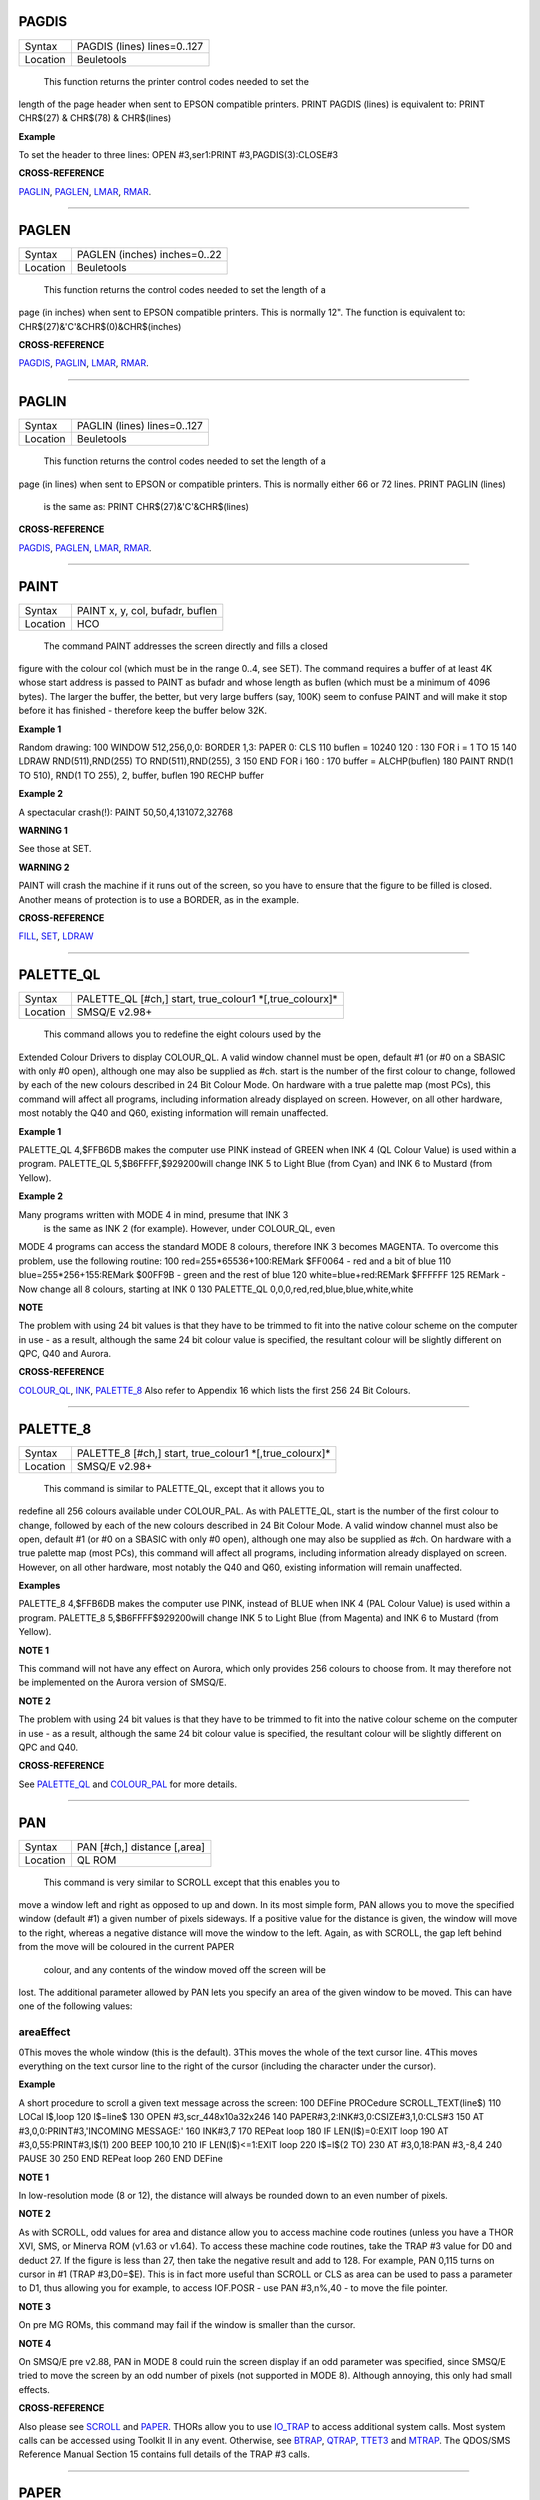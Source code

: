 PAGDIS
======

+----------+-------------------------------------------------------------------+
| Syntax   |  PAGDIS (lines) lines=0..127                                      |
+----------+-------------------------------------------------------------------+
| Location |  Beuletools                                                       |
+----------+-------------------------------------------------------------------+

 This function returns the printer control codes needed to set the
length of the page header when sent to EPSON compatible printers. PRINT
PAGDIS (lines) is equivalent to: PRINT CHR$(27) & CHR$(78) & CHR$(lines)

**Example**

To set the header to three lines: OPEN #3,ser1:PRINT
#3,PAGDIS(3):CLOSE#3

**CROSS-REFERENCE**

`PAGLIN <KeywordsP.clean.html#paglin>`__, `PAGLEN <KeywordsP.clean.html#paglen>`__,
`LMAR <KeywordsL.clean.html#lmar>`__, `RMAR <KeywordsR.clean.html#rmar>`__.

--------------

PAGLEN
======

+----------+-------------------------------------------------------------------+
| Syntax   |  PAGLEN (inches) inches=0..22                                     |
+----------+-------------------------------------------------------------------+
| Location |  Beuletools                                                       |
+----------+-------------------------------------------------------------------+

 This function returns the control codes needed to set the length of a
page (in inches) when sent to EPSON compatible printers. This is
normally 12". The function is equivalent to:
CHR$(27)&'C'&CHR$(0)&CHR$(inches)

**CROSS-REFERENCE**

`PAGDIS <KeywordsP.clean.html#pagdis>`__, `PAGLIN <KeywordsP.clean.html#paglin>`__,
`LMAR <KeywordsL.clean.html#lmar>`__, `RMAR <KeywordsR.clean.html#rmar>`__.

--------------

PAGLIN
======

+----------+-------------------------------------------------------------------+
| Syntax   |  PAGLIN (lines) lines=0..127                                      |
+----------+-------------------------------------------------------------------+
| Location |  Beuletools                                                       |
+----------+-------------------------------------------------------------------+

 This function returns the control codes needed to set the length of a
page (in lines) when sent to EPSON or compatible printers. This is
normally either 66 or 72 lines. PRINT PAGLIN (lines)
 is the same as: PRINT CHR$(27)&'C'&CHR$(lines)

**CROSS-REFERENCE**

`PAGDIS <KeywordsP.clean.html#pagdis>`__, `PAGLEN <KeywordsP.clean.html#paglen>`__,
`LMAR <KeywordsL.clean.html#lmar>`__, `RMAR <KeywordsR.clean.html#rmar>`__.

--------------

PAINT
=====

+----------+-------------------------------------------------------------------+
| Syntax   |  PAINT x, y, col, bufadr, buflen                                  |
+----------+-------------------------------------------------------------------+
| Location |  HCO                                                              |
+----------+-------------------------------------------------------------------+

 The command PAINT addresses the screen directly and fills a closed
figure with the colour col (which must be in the range 0..4, see SET).
The command requires a buffer of at least 4K whose start address is
passed to PAINT as bufadr and whose length as buflen (which must be a
minimum of 4096 bytes). The larger the buffer, the better, but very
large buffers (say, 100K) seem to confuse PAINT and will make it stop
before it has finished - therefore keep the buffer below 32K.

**Example 1**

Random drawing: 100 WINDOW 512,256,0,0: BORDER 1,3: PAPER 0: CLS 110
buflen = 10240 120 : 130 FOR i = 1 TO 15 140 LDRAW RND(511),RND(255) TO
RND(511),RND(255), 3 150 END FOR i 160 : 170 buffer = ALCHP(buflen) 180
PAINT RND(1 TO 510), RND(1 TO 255), 2, buffer, buflen 190 RECHP buffer

**Example 2**

A spectacular crash(!): PAINT 50,50,4,131072,32768

**WARNING 1**

See those at SET.

**WARNING 2**

PAINT will crash the machine if it runs out of the screen, so you have
to ensure that the figure to be filled is closed. Another means of
protection is to use a BORDER, as in the example.

**CROSS-REFERENCE**

`FILL <KeywordsF.clean.html#fill>`__, `SET <KeywordsS.clean.html#set>`__,
`LDRAW <KeywordsL.clean.html#ldraw>`__

--------------

PALETTE\_QL
===========

+----------+-------------------------------------------------------------------+
| Syntax   |  PALETTE\_QL [#ch,] start, true\_colour1 \*[,true\_colourx]\*     |
+----------+-------------------------------------------------------------------+
| Location |  SMSQ/E v2.98+                                                    |
+----------+-------------------------------------------------------------------+

 This command allows you to redefine the eight colours used by the
Extended Colour Drivers to display COLOUR\_QL. A valid window channel
must be open, default #1 (or #0 on a SBASIC with only #0 open), although
one may also be supplied as #ch. start is the number of the first colour
to change, followed by each of the new colours described in 24 Bit
Colour Mode. On hardware with a true palette map (most PCs), this
command will affect all programs, including information already
displayed on screen. However, on all other hardware, most notably the
Q40 and Q60, existing information will remain unaffected.

**Example 1**

PALETTE\_QL 4,$FFB6DB makes the computer use PINK instead of GREEN when
INK 4 (QL Colour Value) is used within a program. PALETTE\_QL
5,$B6FFFF,$929200will change INK 5 to Light Blue (from Cyan) and INK 6
to Mustard (from Yellow).

**Example 2**

Many programs written with MODE 4 in mind, presume that INK 3
 is the same as INK 2 (for example). However, under COLOUR\_QL, even
MODE 4 programs can access the standard MODE 8 colours, therefore INK 3
becomes MAGENTA. To overcome this problem, use the following routine:
100 red=255\*65536+100:REMark $FF0064 - red and a bit of blue 110
blue=255\*256+155:REMark $00FF9B - green and the rest of blue 120
white=blue+red:REMark $FFFFFF 125 REMark - Now change all 8 colours,
starting at INK 0 130 PALETTE\_QL 0,0,0,red,red,blue,blue,white,white

**NOTE**

The problem with using 24 bit values is that they have to be trimmed to
fit into the native colour scheme on the computer in use - as a result,
although the same 24 bit colour value is specified, the resultant colour
will be slightly different on QPC, Q40 and Aurora.

**CROSS-REFERENCE**

`COLOUR\_QL <KeywordsC.clean.html#colour-ql>`__, `INK <KeywordsI.clean.html#ink>`__,
`PALETTE\_8 <KeywordsP.clean.html#palette-8>`__ Also refer to Appendix 16
which lists the first 256 24 Bit Colours.

--------------

PALETTE\_8
==========

+----------+-------------------------------------------------------------------+
| Syntax   |  PALETTE\_8 [#ch,] start, true\_colour1 \*[,true\_colourx]\*      |
+----------+-------------------------------------------------------------------+
| Location |  SMSQ/E v2.98+                                                    |
+----------+-------------------------------------------------------------------+

 This command is similar to PALETTE\_QL, except that it allows you to
redefine all 256 colours available under COLOUR\_PAL. As with
PALETTE\_QL, start is the number of the first colour to change, followed
by each of the new colours described in 24 Bit Colour Mode. A valid
window channel must also be open, default #1 (or #0 on a SBASIC with
only #0 open), although one may also be supplied as #ch. On hardware
with a true palette map (most PCs), this command will affect all
programs, including information already displayed on screen. However, on
all other hardware, most notably the Q40 and Q60, existing information
will remain unaffected.

**Examples**

PALETTE\_8 4,$FFB6DB makes the computer use PINK, instead of BLUE when
INK 4 (PAL Colour Value) is used within a program. PALETTE\_8
5,$B6FFFF$929200will change INK 5 to Light Blue (from Magenta) and INK 6
to Mustard (from Yellow).

**NOTE 1**

This command will not have any effect on Aurora, which only provides 256
colours to choose from. It may therefore not be implemented on the
Aurora version of SMSQ/E.

**NOTE 2**

The problem with using 24 bit values is that they have to be trimmed to
fit into the native colour scheme on the computer in use - as a result,
although the same 24 bit colour value is specified, the resultant colour
will be slightly different on QPC and Q40.

**CROSS-REFERENCE**

See `PALETTE\_QL <KeywordsP.clean.html#palette-ql>`__ and
`COLOUR\_PAL <KeywordsC.clean.html#colour-pal>`__ for more details.

--------------

PAN
===

+----------+-------------------------------------------------------------------+
| Syntax   |  PAN [#ch,] distance [,area]                                      |
+----------+-------------------------------------------------------------------+
| Location |  QL ROM                                                           |
+----------+-------------------------------------------------------------------+

 This command is very similar to SCROLL except that this enables you to
move a window left and right as opposed to up and down. In its most
simple form, PAN allows you to move the specified window (default #1) a
given number of pixels sideways. If a positive value for the distance is
given, the window will move to the right, whereas a negative distance
will move the window to the left. Again, as with SCROLL, the gap left
behind from the move will be coloured in the current PAPER
 colour, and any contents of the window moved off the screen will be
lost. The additional parameter allowed by PAN lets you specify an area
of the given window to be moved. This can have one of the following
values:

areaEffect
~~~~~~~~~~

0This moves the whole window (this is the default). 3This moves the
whole of the text cursor line. 4This moves everything on the text cursor
line to the right of the cursor (including the character under the
cursor).

**Example**

A short procedure to scroll a given text message across the screen: 100
DEFine PROCedure SCROLL\_TEXT(line$) 110 LOCal l$,loop 120 l$=line$ 130
OPEN #3,scr\_448x10a32x246 140 PAPER#3,2:INK#3,0:CSIZE#3,1,0:CLS#3 150
AT #3,0,0:PRINT#3,'INCOMING MESSAGE:' 160 INK#3,7 170 REPeat loop 180 IF
LEN(l$)=0:EXIT loop 190 AT #3,0,55:PRINT#3,l$(1) 200 BEEP 100,10 210 IF
LEN(l$)<=1:EXIT loop 220 l$=l$(2 TO) 230 AT #3,0,18:PAN #3,-8,4 240
PAUSE 30 250 END REPeat loop 260 END DEFine

**NOTE 1**

In low-resolution mode (8 or 12), the distance will always be rounded
down to an even number of pixels.

**NOTE 2**

As with SCROLL, odd values for area and distance allow you to access
machine code routines (unless you have a THOR XVI, SMS, or Minerva ROM
(v1.63 or v1.64). To access these machine code routines, take the TRAP
#3 value for D0 and deduct 27. If the figure is less than 27, then take
the negative result and add to 128. For example, PAN 0,115 turns on
cursor in #1 (TRAP #3,D0=$E). This is in fact more useful than SCROLL or
CLS as area can be used to pass a parameter to D1, thus allowing you for
example, to access IOF.POSR - use PAN #3,n%,40 - to move the file
pointer.

**NOTE 3**

On pre MG ROMs, this command may fail if the window is smaller than the
cursor.

**NOTE 4**

On SMSQ/E pre v2.88, PAN in MODE 8 could ruin the screen display if an
odd parameter was specified, since SMSQ/E tried to move the screen by an
odd number of pixels (not supported in MODE 8). Although annoying, this
only had small effects.

**CROSS-REFERENCE**

Also please see `SCROLL <KeywordsS.clean.html#scroll>`__ and
`PAPER <KeywordsP.clean.html#paper>`__. THORs allow you to use
`IO\_TRAP <KeywordsI.clean.html#io-trap>`__ to access additional system calls.
Most system calls can be accessed using Toolkit II in any event.
Otherwise, see `BTRAP <KeywordsB.clean.html#btrap>`__,
`QTRAP <KeywordsQ.clean.html#qtrap>`__, `TTET3 <KeywordsT.clean.html#ttet3>`__ and
`MTRAP <KeywordsM.clean.html#mtrap>`__. The QDOS/SMS Reference Manual Section
15 contains full details of the TRAP #3 calls.

--------------

PAPER
=====

+----------+-------------------------------------------------------------------+
| Syntax   |  PAPER [#window,] colour  or PAPER [#window,] colour1,colour2 [,pattern] |
+----------+-------------------------------------------------------------------+
| Location |  QL ROM                                                           |
+----------+-------------------------------------------------------------------+

 This command sets the background colour inside a window (default #1).
Characters printed to that window will be written with the PAPER colour
as a background unless another colour has been specified with STRIP.

**Example**

100 OPEN#3,scr\_512x256a0x0 110 REPeat forever 120 FOR c=0 TO 7 130
BORDER#3,RND(100) 140 PAPER#3,c 150 CLS#3 160 END FOR c 170 END REPeat
forever

**NOTE**

PAPER also resets the STRIP to the specified colour.

**CROSS-REFERENCE**

`INK <KeywordsI.clean.html#ink>`__ sets the foreground colour and
`STRIP <KeywordsS.clean.html#strip>`__ the background for characters only.
`CLS <KeywordsC.clean.html#cls>`__ clears a window in the current paper
colour. See `INK <KeywordsI.clean.html#ink>`__ concerning colour in general.

--------------

PARHASH
=======

+----------+-------------------------------------------------------------------+
| Syntax   |  PARHASH (parameter)                                              |
+----------+-------------------------------------------------------------------+
| Location |  PARAMS (DIY Toolkit - Vol P)                                     |
+----------+-------------------------------------------------------------------+

 This is an addition to the normal PARUSE and PARNAM$ functions which
allows you to check whether a value passed as a parameter to a
SuperBASIC PROCedure or FuNction was preceded by a hash or not.

**Example**

The following PROCedure allows you to create a CAT command which is
similar to DIR, allowing you to use the syntax: CAT #channel [,device]
or CAT [#channel,] [device] to read a directory. If device is not
specified, then a directory of the default data device is produced. If a
channel is not specified, then #1 will be used. The device can be in
quotes or not if you prefer. The following can therefore all be used:
CAT #2 CAT CAT flp1\_ CAT #3,'win1\_'
 100 DEFine PROCedure CAT (ch,direct) 110 LOCal dir\_ch,sepa%,hash% 112
hash%=PARHASH(ch): sepa%=PARSEPA(ch) 120 IF sepa%>0 130
file$=PARSTR$(direct,2) 140 ELSE 150 IF hash% 160 file$=DATAD$ 170 ELSE
180 file$=PARSTR$(ch,1):ch=1 185 IF file$='': file$=DATAD$ 187 END IF
190 END IF 200 dir\_ch=FOP\_DIR(file$) 210 IF dir\_ch<0: PRINT
#0,'CANNOT ACCESS DIRECTORY ON ';file$:RETurn 220 CLOSE #dir\_ch 230 DIR
#ch,file$ 250 END DEFine

**NOTE 1**

There is a problem with this function that prevents the above example
from working under SMS - once either PARHASH or PARSEPA have been used
once on a parameter, they will not work again!! For example, try adding
the following lines to the above and compare the results: 116 PRINT
PARHASH(ch), PARSEPA(direct), PARNAME$(2), PARTYP(ch), PARTYPE(direct)
117 PRINT PARHASH(ch), PARSEPA(direct), PARNAME$(2), PARTYP(ch),
PARTYPE(direct) 118 STOP

**NOTE 2**

TURBO and SuperCHARGE cannot compile programs which use PARHASH.

**CROSS-REFERENCE**

`PARTYP <KeywordsP.clean.html#partyp>`__\ E, `UNSET <KeywordsU.clean.html#unset>`__
and `PARNAME$ <KeywordsP.clean.html#parname>`__ are also added by this
toolkit.

--------------

PARNAM$
=======

+----------+-------------------------------------------------------------------+
| Syntax   |  PARNAM$ (number)                                                 |
+----------+-------------------------------------------------------------------+
| Location |  Toolkit II                                                       |
+----------+-------------------------------------------------------------------+

 This function can be used to find the name of an actual parameter
passed to a SuperBASIC PROCedure or FuNction. You merely need to supply
the number of the parameter in the definition line which you wish to
find. If the parameter was passed as a name (ie. by reference), then
this name will be returned by PARNAM$, however, in all other cases, a
nul string will be returned.

**Example**

A short procedure which prints the square of the parameter passed (and
if possible squares the actual parameter!): 1000 DEFine PROCedure Square
(x) 1010 LOCal param$,loop,key$ 1020 param$=PARNAM$(1) 1030 IF
param$<>'' THEN 1040 PRINT #0,param$!'will be altered - is this okay?'
1050 REPeat loop:key$=INKEY$(-1):IF key$ INSTR 'yn':EXIT loop 1060 IF
key$=='n':RETurn 1070 END IF 1080 x=x^2:PRINT x 1090 END DEFine
 Compare the following: number=2:Square number(number is passed by
reference) and number=2:Square (number) (number is passed by value)

**NOTE**

TURBO and SuperCHARGE cannot compile programs which use PARNAM$.

**CROSS-REFERENCE**

`PARTYP <KeywordsP.clean.html#partyp>`__, `PARUSE <KeywordsP.clean.html#paruse>`__
and `PARSTR$ <KeywordsP.clean.html#parstr>`__ allow you to find out other
information about parameters. See also `DEFine
FuNction <KeywordsD.clean.html#define20function>`__ and `DEFine
PROCedure <KeywordsD.clean.html#define20procedure>`__.
`PARNAME$ <KeywordsP.clean.html#parname>`__ is exactly the same.

--------------

PARNAME$
========

+----------+-------------------------------------------------------------------+
| Syntax   |  PARNAME$ (number)                                                |
+----------+-------------------------------------------------------------------+
| Location |  PARAMS (DIY Toolkit - Vol P)                                     |
+----------+-------------------------------------------------------------------+

 This is exactly the same as PARNAM$.

**CROSS-REFERENCE**

`PARTYP <KeywordsP.clean.html#partyp>`__\ E,
`PARHASH <KeywordsP.clean.html#parhash>`__ and
`PARSEPA <KeywordsP.clean.html#parsepa>`__ are also added by this toolkit.

--------------

PARSEPA
=======

+----------+-------------------------------------------------------------------+
| Syntax   |  PARSEPA (name)                                                   |
+----------+-------------------------------------------------------------------+
| Location |  PARAMS (DIY Toolkit - Vol P)                                     |
+----------+-------------------------------------------------------------------+

 This function is a useful addition that allows you to check on the type
of separator which follows a value passed as a parameter to a SuperBASIC
PROCedure or FuNction. The value returned by PARSEPA is:

PARSEPAmeaning
~~~~~~~~~~~~~~

0 No separator follows - this is the end of the line. 1 A comma (,)
follows 2 A semicolon (;) follows 3 A backslash (\\) follows 4An
exclamation mark (!) follows 5The word TO follows.

**NOTE**

This function suffers from the same problems as PARHASH.

**CROSS-REFERENCE**

See\ `PARHASH <KeywordsP.clean.html#parhash>`__ in particular - this contains
an example which uses this function.

--------------

PARSTR$
=======

+----------+-------------------------------------------------------------------+
| Syntax   |  PARSTR$ (name,number)                                            |
+----------+-------------------------------------------------------------------+
| Location |  Toolkit II                                                       |
+----------+-------------------------------------------------------------------+

 This function, together with its associated functions: PARTYP, PARUSE
and PARNAM$ allows you to find out information about a parameter passed
to a SuperBASIC PROCedure or FuNction. PARSTR$ is aimed for use in
PROCedures or FuNctions where a user might more naturally pass a
parameter as a name rather than a string (for example, when passing a
filename). Many users will have noted how many machine code procedures
and functions do not need filenames to be passed as a string, for
example: SAVE flp1\_boot
 and wondered why when they write a PROCedure, it has to be passed as a
string (for example, SSAVE 'flp1\_boot'). Well, PARSTR$
 allows you to do either!! The two parameters which need to be supplied
to PARSTR$ are the name of the parameter as listed in the definition
line and the number of that parameter in the parameter list.

**Example**

A re-write of a SAVE routine to keep the current file version up to date
(this could be used for example when developing a program): 100 DEFine
PROCedure SSAVE(file) 110 LOCal version 120 file$=PARSTR$(file,1) 130
version=FVERS(\\file$) 140 SAVE file$ 150 SET\_FVERS \\file$,version+1
160 END DEFine
 To update the saved version of the program in memory, you can then use
either SSAVE flp1\_program\_bas or SSAVE 'flp1\_program\_bas'. Note that
SMS users can just use SAVE (without a filename) to achieve this.

**NOTE 1**

If you try to assign the string returned by PARSTR$ back into the
original parameter (eg. change the variable file in the example program
to the variable file$), this will cause an 'error in expression'. You
could try adding file$ to the LOCal
 definition, however although this will avoid the 'error in expression',
file$ is set to a nul string by the LOCal
 definition!!

**NOTE 2**

TURBO and SuperCHARGE cannot compile programs which use PARSTR$.

**CROSS-REFERENCE**

Please also see `PARNAM$ <KeywordsP.clean.html#parnam>`__.
`FBKDT <KeywordsF.clean.html#fbkdt>`__ also contains a useful example of
`PARSTR$ <KeywordsP.clean.html#parstr>`__.

--------------

PARTYP
======

+----------+-------------------------------------------------------------------+
| Syntax   |  PARTYP (name)                                                    |
+----------+-------------------------------------------------------------------+
| Location |  Toolkit II, THOR XVI                                             |
+----------+-------------------------------------------------------------------+

 As disclosed in the description of DEFine FuNction, a parameter is
passed to a SuperBASIC PROCedure or FuNction by reference, meaning that
the variable type listed in the definition line will actually be
overriden by the type of variable which has been passed as a parameter.
The function PARTYP returns the type of the actual parameter which has
been passed, which can be used to error trap PROCedures and FuNctions.
PARTYP expects only one parameter - the name of the parameter from the
definition line to be looked at. PARTYP will then return one of the
following values depending on the type of the actual parameter passed:

PARTYPmeaning
~~~~~~~~~~~~~

0 a null string has been passed 1 a string has been passed 2 a floating
point has been passed 3 an integer has been passed

**Example**

A PROCedure to swap any two variables (it can only handle simple strings
and variables, not arrays): 100 a=1:b%=2 110 swap\_var a,b% 120 DEFine
PROCedure swap\_var (x,y) 130 LOCal xa,xa$,param 140 IF PARUSE(x)=0 OR
PARUSE(y)=0 150 PRINT 'A variable is unset!':RETurn 160 END IF 162 IF
PARNAM$(1)="" OR PARNAM$(2)="" 164 PRINT 'Parameters are not both
variables!':RETurn 165 END IF 170 IF PARUSE(x)=3 OR PARUSE(y)=3 180
PRINT 'Arrays not handled':RETurn 190 END IF 200 param=PARTYP(x) 210 IF
PARTYP(y)=1 AND param<>1 OR param=1 AND PARTYP(y)<>1 220 PRINT 'You
cannot swap a string with a value!' 230 RETurn 240 END IF 250 SELect ON
param 260 =0,1:xa$=y:y=x:x=xa$ 270 =2,3:xa=y:y=x:x=xa 280 END SELect 290
END DEFine

**NOTE 1**

There is a difference in the way that PARTYP will report an omitted
parameter, depending on whether you implicitly omit the parameter. Try
the following using the above example: Implicit omission: swap\_var a$
 or even swap\_var a$, - PARTYP(y) returns the type of the notional
parameter (here y is a floating point, so PARTYP (y) returns 2), and
PARUSE(y) also reports 2. Compare explicit omission: swap\_var ,a$
 PARTYP(x) will return 0 as will PARUSE(x)
 If a program is Qliberated, PARTYP will return 0 whether parameters are
implicitly or explicitly omitted.

**NOTE 2**

If you pass a null string as a parameter, eg. swap\_var a$,'' in the
above example, PARTYP will still return 1 (and not zero) as you may
think, hence the need to look at PARUSE also.

**NOTE 3**

TURBO and SuperCHARGE cannot compile programs which use PARUSE.

**CROSS-REFERENCE**

`PARTYP <KeywordsP.clean.html#partyp>`__ should be used alongside
`PARUSE <KeywordsP.clean.html#paruse>`__ to find out whether a parameter was
passed as a variable (ie. by reference) or as a value.
`PARTYPE <KeywordsP.clean.html#partype>`__ is the same.
`PARNAM$ <KeywordsP.clean.html#parnam>`__,
`PARHASH <KeywordsP.clean.html#parhash>`__,
`PARSEPA <KeywordsP.clean.html#parsepa>`__ and
`PARSTR$ <KeywordsP.clean.html#parstr>`__ form companions to these commands.

--------------

PARTYPE
=======

+----------+-------------------------------------------------------------------+
| Syntax   |  PARTYPE (name)                                                   |
+----------+-------------------------------------------------------------------+
| Location |  PARAMS (DIY Toolkit - Vol P)                                     |
+----------+-------------------------------------------------------------------+

 This function is exactly the same as PARTYP and suffers from the same
problems.

**CROSS-REFERENCE**

`PARHASH <KeywordsP.clean.html#parhash>`__, `UNSET <KeywordsU.clean.html#unset>`__
and `PARNAME$ <KeywordsP.clean.html#parname>`__ are also added by this
toolkit.

--------------

PARUSE
======

+----------+-------------------------------------------------------------------+
| Syntax   |  PARUSE (name)                                                    |
+----------+-------------------------------------------------------------------+
| Location |  Toolkit II, THOR XVI                                             |
+----------+-------------------------------------------------------------------+

 PARUSE is a companion function to PARTYP. PARUSE also expects only one
parameter - the name of the parameter from the definition line to be
looked at. PARUSE will then return one of the following values depending
on the actual parameter passed:

PARUSEmeaning
~~~~~~~~~~~~~

0 an unset variable has been passed 2 a variable (or value) has been
passed 3 an array has been passed

**NOTE 1**

The Toolkit II Manual gives incorrect values.

**NOTE 2**

There is a difference in the way that PARUSE will report an omitted
parameter, depending on whether you implicitly omit the parameter or
explicitly omit it - see Note 1 relating to PARTYP. Under current
versions of Qliberator a program, PARUSE will always return 2 whether
the parameter is implicitly or explicitly omitted.

**NOTE 3**

TURBO and SuperCHARGE cannot compile programs which use PARUSE.

**CROSS-REFERENCE**

Please see `PARTYP <KeywordsP.clean.html#partyp>`__.

--------------

PAR\_ABORT
==========

+----------+-------------------------------------------------------------------+
| Syntax   |  PAR\_ABORT or PAR\_ABORT port\_number(SMSQ/E only)               |
+----------+-------------------------------------------------------------------+
| Location |  ST/QL, SMSQ/E                                                    |
+----------+-------------------------------------------------------------------+

 This command clears out all of the closed PAR buffers and then sends an
'aborted' message, to the PAR device, thus effectively stopping the
computer from sending any information still in the buffers through the
PAR device. Any open channels connected to the port are unaffected.

**NOTE**

Although the SMSQ/E implementation allows a port to be specified, there
are currently no implementations of the QL which have more than one
parallel port, therefore trying to pass a port\_number at present
results in a bad parameter error.

**CROSS-REFERENCE**

`SER\_ABORT <KeywordsS.clean.html#ser-abort>`__ and
`PRT\_ABORT <KeywordsP.clean.html#prt-abort>`__ are very similar.
`PAR\_CLEAR <KeywordsP.clean.html#par-clear>`__ clears out the buffers but
does not tell anyone. `PRT\_ABT <KeywordsP.clean.html#prt-abt>`__ is similar
on the Trump Card and Gold Cards.

--------------

PAR\_BUFF
=========

+----------+-------------------------------------------------------------------+
| Syntax   |  PAR\_BUFF [size] or PAR\_BUFF port\_number, size(SMSQ/E only)    |
+----------+-------------------------------------------------------------------+
| Location |  ST/QL, SMSQ/E                                                    |
+----------+-------------------------------------------------------------------+

 Normally, SMSQ/E and the Emulator will use all available memory as a
buffer for its serial and parallel ports (this is known as a dynamic
buffer). Although this enables control to be returned to programs very
quickly after sending output to one of the ports, it can however mean
that the whole of the memory can be filled up with printer output. The
command PAR\_BUFF therefore allows you to specify a fixed size in bytes
for the parallel buffer for each channel opened to it. If no size is
specified, or a size of 0 bytes is set, then the parallel buffer becomes
dynamic once again. Otherwise, size
 should be at least 5 bytes to ensure future compatability.

**Example**

PAR\_BUFF 10000
 sets the parallel buffer to 10000 bytes.

**NOTE**

Although the SMSQ/E implementation allows a port to be specified, there
are currently no implementations of the QL which have more than one
parallel port, therefore trying to pass a port\_number at present
results in a bad parameter error.

**CROSS-REFERENCE**

`PRT\_USE <KeywordsP.clean.html#prt-use>`__ sets up a dynamic printer buffer
except under SMSQ/E.

--------------

PAR\_CLEAR
==========

+----------+-------------------------------------------------------------------+
| Syntax   |  PAR\_CLEAR  or PAR\_CLEAR port\_number(SMSQ/E only)              |
+----------+-------------------------------------------------------------------+
| Location |  ST/QL, SMSQ/E                                                    |
+----------+-------------------------------------------------------------------+

 This clears out all currently closed PAR buffers, thus preventing any
further output. Any channels which are open to the PAR port will be left
unaffected.

**NOTE**

Although the SMSQ/E implementation allows a port to be specified, there
are currently no implementations of the QL which have more than one
parallel port, therefore trying to pass a port\_number at present
results in a bad parameter error.

**CROSS-REFERENCE**

`SER\_CLEAR <KeywordsS.clean.html#ser-clear>`__ and
`PRT\_CLEAR <KeywordsP.clean.html#prt-clear>`__ are similar.

--------------

PAR\_PULSE
==========

+----------+-------------------------------------------------------------------+
| Syntax   |  PAR\_PULSE x                                                     |
+----------+-------------------------------------------------------------------+
| Location |  ST/QL, SMSQ/E for the Atari                                      |
+----------+-------------------------------------------------------------------+

 Some accelerator boards enhance the speed of the Atari ST and TT
computers so much that the parallel printer port may be affected. This
can be fixed by using PAR\_PULSE to increase the rate of the strobe
pulse. This problem tends to be required if you have a printer which has
heavy drive requirements (notably a CANON) or if you use a long printer
cable.

**Example**

PAR\_PULSE 80

**NOTE**

On SMSQ/E running on non-Atari's, this command has no effect.

--------------

PAR\_USE
========

+----------+-------------------------------------------------------------------+
| Syntax   |  PAR\_USE [device]                                                |
+----------+-------------------------------------------------------------------+
| Location |  ST/QL, SMSQ/E, SuperQBoard, PAR/SER                              |
+----------+-------------------------------------------------------------------+

Interfaces, Super Gold Card
 As with many other devices, such as RAM, FLP and WIN, it can be useful
to alter the three letter description used to access the parallel
printer port on the Atari ST. The command PAR\_USE allows you to replace
the three letter description by any other three letters. If device is
not specified, this changes the description back to PAR.

**Example**

PAR\_USE ser
 will divert any attempt to access the serial ports to the parallel
printer port.

**CROSS-REFERENCE**

`RAM\_USE <KeywordsR.clean.html#ram-use>`__,
`FLP\_USE <KeywordsF.clean.html#flp-use>`__,
`WIN\_USE <KeywordsW.clean.html#win-use>`__,
`SER\_USE <KeywordsS.clean.html#ser-use>`__ and
`PRT\_USE <KeywordsP.clean.html#prt-use>`__ are all very similar.

--------------

PAUSE
=====

+----------+-------------------------------------------------------------------+
| Syntax   |  PAUSE [timeout] or PAUSE [#chan,] [timeout](Minerva v1.80+, THORv6.41, SMS, ST/QL E-init v1.27+)  |
+----------+-------------------------------------------------------------------+
| Location |  QL ROM                                                           |
+----------+-------------------------------------------------------------------+

 The command PAUSE halts execution of a program temporarily for the
specified timeout number of frames (there are 50 frames per second in
the UK and Europe, 60 frames per second in the US). If no timeout or a
negative timeout is specified, the command will wait indefinitely. If a
timeout of zero is specified, no actual PAUSE will take place. Execution
will continue at the end of the timeout, or if a key is pressed. The key
is read from channel #0 and therefore the command will report the error
'channel not open' if #0 is not open. The second variant of this command
allows you to specify a channel #chan (default #0) upon which the
command should operate, thus allowing the command to be used in programs
which do not have #0 open.

**Example**

PAUSE 100
 Pauses for approximately 2 seconds, unless a key is pressed in the
meantime!

**NOTE 1**

Using timeouts allows programs to run at the same speed on all QL
implementations.

**NOTE 2**

Normally, if #0 or the specified channel (in the THOR variant of this
command) is not a console window (or not open), an error will be
generated, of either 'Bad Parameter' or 'Channel not open' respectively.
However, the Minerva and SMS variants of this command do not report any
error messages and merely return straight away (although see next note).

**NOTE 3**

On Minerva (v1.90+), the second variant of this command will also work
on a screen (scr\_) channel.

**NOTE 4**

The second variant didn't really work on ST/QL Emulators until v1.30 of
E-Init).

**CROSS-REFERENCE**

`INKEY$ <KeywordsI.clean.html#inkey>`__ allows you to read the key which has
been pressed, as well as halting program execution.

--------------

PEEK
====

--------------

PEEK\_W
~~~~~~~

--------------

PEEK\_L
=======

+----------+-------------------------------------------------------------------+
| Syntax   |  PEEK (address)address=0,1,2,3,...  and PEEK\_W (address)address=0,2,4,6,...  and PEEK\_L (address)address=0,2,4,6,...  |
+----------+-------------------------------------------------------------------+
| Location |  QL ROM                                                           |
+----------+-------------------------------------------------------------------+

 These three functions are complementary to POKE, POKE\_W and POKE\_L,
in that instead of setting a byte, word or longword in memory, these
three functions return the value of the byte, word or longword stored at
the given address.

**NOTE 1**

Due to the way in which values are stored in memory, it can be difficult
to read negative values. However, although PEEK
 will return an unsigned byte in the range 0..255, PEEK\_W will return a
signed word in the range -32768...32767 and PEEK\_L a signed longword.

**NOTE 2**

Do not try to PEEK\_W or PEEK\_L with an odd address (eg. 10001) as this
will cause an error unless you are using Minerva (see below).

**MINERVA NOTES**

As with the POKE commands, the PEEK functions on Minerva (version 1.77
or later) are very much enhanced and different. Minerva allows you to
use PEEK\_W and PEEK\_L on odd addresses, eg: PRINT PEEK\_W(131073)
 Minerva has also added to the usefulness of the PEEK, PEEK\_W
 and PEEK\_L functions by allowing them to access system variables,
Minerva's System Xtensions and SuperBASIC variables. You will need a
good book on QDOS (eg. QDOS/SMS Reference Manual) to find out what the
possible values are. The syntax for these extra commands is:

(1) Look at SuperBASIC variables.
~~~~~~~~~~~~~~~~~~~~~~~~~~~~~~~~~

PEEK (\\\\SBvar) PEEK\_W (\\\\SBvar) PEEK\_L (\\\\SBvar) PEEK
(\\SBvar\\Offset) PEEK\_W (\\SBvar\\Offset) PEEK\_L (\\SBvar\\Offset)

(2) Look at System variables.
~~~~~~~~~~~~~~~~~~~~~~~~~~~~~

PEEK (!!Sysvar) PEEK\_W (!!Sysvar) PEEK\_L (!!Sysvar) PEEK
(!Sysvar!Offset) PEEK\_W (!Sysvar!Offset) PEEK\_L (!Sysvar!Offset)

(3) Look at System Xtensions.
~~~~~~~~~~~~~~~~~~~~~~~~~~~~~

sx\_base=PEEK\_L(VER$(-2) + 124) PEEK (sx\_base + offset)

**SMS NOTES**

SMS has altered the PEEK functions so that they are able to access
System variables and SuperBASIC variables, using the same format as
Minerva.

**CROSS-REFERENCE**

Please see in particular `POKE <KeywordsP.clean.html#poke>`__,
`POKE\_W <KeywordsP.clean.html#poke-w>`__, and
`POKE\_L <KeywordsP.clean.html#poke-l>`__. `PEEK$ <KeywordsP.clean.html#peek>`__
reads a string stored in memory and contains some examples of the new
variants introduced on Minerva and SMS.
`PEEK\_F <KeywordsP.clean.html#peek-f>`__ and `PEEKS <KeywordsP.clean.html#peeks>`__
are also worth a look.

--------------

PEEKS
=====

--------------

PEEKS\_W
~~~~~~~~

--------------

PEEKS\_L
~~~~~~~~

+----------+-------------------------------------------------------------------+
| Syntax   |  PEEKS(address) address=0,1,2,3,...  and PEEKS\_W(address) address=0,2,4,6,...  and PEEKS\_L(address) address=0,2,4,6,...  |
+----------+-------------------------------------------------------------------+
| Location |  SMSQ/E and ATARI\_REXT v2.17+                                    |
+----------+-------------------------------------------------------------------+

 These three functions are only of any use on the Atari series of
computers. They are the same as the normal forms of PEEK, PEEK\_W and
PEEK\_L, except that they operate in Supervisor Mode and can therefore
be used to read data direct from the Atari's IO hardware. On all other
implementations they are the same as PEEK, PEEK\_W and PEEK\_L.

**CROSS-REFERENCE**

See `PEEK <KeywordsP.clean.html#peek>`__. `POKES <KeywordsP.clean.html#pokes>`__ is
the complementary command. See `PROT\_MEM <KeywordsP.clean.html#prot-mem>`__
also.

--------------

PEEK$
=====

+----------+-------------------------------------------------------------------+
| Syntax   |  PEEK$ (start\_address,bytes)  or PEEK$ (start\_address [,bytes])(BTool only)  |
+----------+-------------------------------------------------------------------+
| Location |  ATARI\_REXT, SMS, TinyToolkit, BTool                             |
+----------+-------------------------------------------------------------------+

 This function will read a specified number of bytes from start\_address
in memory onwards and return the result as a string. For BTool the
second parameter is optional. If bytes is not specified then BTool's
PEEK$ will try to read a string in QDOS format (ie. two bytes specifying
the length of the string followed by the string itself) from the
location start\_address, just like CVS$ does. This string will then be
returned. Note that start\_address must always be if bytes is omitted.

**Example**

Do you know how many keywords, filenames, variables etc. are currently
known to the interpreter? This program lists and counts them. 100
adr=BASICP(32): num=0 110 REPeat all\_names 120 length=PEEK(adr) 130 IF
NOT length THEN EXIT all\_names 140 name$=PEEK$(adr+1,length) 150 PRINT
name$, 160 adr=adr+length+1: num=num+1 170 END REPeat all\_names 180
PRINT\\\\num!"names"

**SMS NOTE**

PEEK$ allows you to access the System Variables and SuperBASIC variables
in the same way as PEEK (etc.). For example, the above short program may
be re-written as: 100 adr=0: num=0 110 REPeat all\_names 120
length=PEEK(\\$20\\adr) 130 IF NOT length THEN EXIT all\_names 140
name$=PEEK$(\\$20\\adr+1,length) 150 PRINT name$,:PAUSE 160
adr=adr+length+1: num=num+1 170 END REPeat all\_names 180
PRINT\\\\num!"names"

**WARNING**

A string cannot be longer than 32766 characters and so an expression
such as a$=PEEK$(0,40000) may lead to unpredictable effects. Be careful!

**CROSS-REFERENCE**

`POKE$ <KeywordsP.clean.html#poke>`__ is the complementary procedure to
`PEEK$ <KeywordsP.clean.html#peek>`__. `PEEK <KeywordsP.clean.html#peek>`__,
`PEEK\_W <KeywordsP.clean.html#peek-w>`__ and
`PEEK\_L <KeywordsP.clean.html#peek-l>`__ read single bytes, words and long
words from memory. `TTPEEK$ <KeywordsT.clean.html#ttpeek>`__ is the same as
this function.

--------------

PEEK\_F
=======

+----------+-------------------------------------------------------------------+
| Syntax   |  PEEK\_F (address)                                                |
+----------+-------------------------------------------------------------------+
| Location |  BTool                                                            |
+----------+-------------------------------------------------------------------+

 PEEK\_F is a function which reads six bytes from any position in
memory, which it assumes is the internal representation of a SuperBASIC
floating point number, and returns its value.

**WARNING**

PEEK\_F will lead to a crash if the six bytes at address did not
represent a valid floating point, compare this with CVF.

**CROSS-REFERENCE**

`POKE\_F <KeywordsP.clean.html#poke-f>`__, `CVF <KeywordsC.clean.html#cvf>`__,
`MKF$ <KeywordsM.clean.html#mkf>`__ See also `PEEK$ <KeywordsP.clean.html#peek>`__

--------------

PEND
====

+----------+-------------------------------------------------------------------+
| Syntax   |  PEND (#channel)                                                  |
+----------+-------------------------------------------------------------------+
| Location |  TinyToolkit                                                      |
+----------+-------------------------------------------------------------------+

 PEND is a logical function and returns 1 if there is data waiting in
the specified channel to be read and 0 if not.

**Example 1**

If the Window Manager is present, PEND can be used to check if a window
is currently hidden, and therefore to decide whether information should
be printed to that channel or not. Under the Pointer Environment, jobs
which are trying to output data to a window channel cannot do so until
the channel is activated (eg. by pressing <CTRL><C>). - The following
program calculates a large sum and prints the current value of the
calculation in a small window, however, the calculation itself will not
stop if one switches to another window, thus hiding this one. 100
n=1546: sum=0 110 OPEN#3,"con\_"&(6\*LEN(n)+6)&"x12a0x0" 120
BORDER#3,1,3: INK#3,7: CLS#3 130 FOR i=1 TO n 140 sum=sum+i 150 IF
PEND(#3) THEN PRINT#3;FILL$(" ",4-LEN(i));i 160 END FOR i 170 IF
sum<>n\*(n+1)/2 THEN BEEP 0,33,44,66,22,44 180 CLOSE#3

**Example 2**

Pipes should be used for communication between jobs. It is very bad
practice to write information to a file and let the other job read it
because other tasks may be affected. Here are two programs which have to
be compiled and executed to multitask. Both open a small window, the
first job inputs text and then sends it to the second job which shows
that text. Typing "end" will terminate both jobs. The output job would
work without PEND but would not be able to do something else whilst
waiting for further input. 100 REMark Input Job 110 : 120
OPEN#3,con\_50x30a30x40: PAPER#3,3 130 INK#3,7: BORDER#3,1,4: CLS#3 140
OPEN#4,pipe\_communication\_200 150 REPeat input\_loop 160 INPUT#3,text$
170 PRINT#4,text$ 180 IF text$=="END" THEN EXIT input\_loop 190 END
REPeat input\_loop 200 CLOSE#3: CLOSE#4

100 REMark Output Job 110 : 120 OPEN#3,scr\_50x30a100x40: PAPER#3,3 130
INK#3,7: BORDER#3,1,4: CLS#3 140 OPEN#4,pipe\_communication 150 REPeat
output\_loop 160 IF PEND(#4) THEN 170 INPUT#4,text$ 180 IF text$=="END"
THEN EXIT output\_loop 190 PRINT#3,text$ 200 END IF 210 IF NOT RND(200):
d$=DATE$: PRINT#3,d$(16 TO) 220 END REPeat output\_loop 230 CLOSE#3:
CLOSE#4
 By the way, in this case it is not very efficient to separate the input
and output jobs, but good terminal Emulators do this. You will also
notice that the programs use named pipes which make it much easier for
them to link up with each other. These named pipes are present in the
latest version of the ST/QL Emulator as well as SMS. They are also
provided by several public domain device drivers - See the appendix on
devices for further details.

**NOTE**

PEND only works with channels which will accept input (not scr\_) and
reports an "end of file" error (ERNUM=-10, ERR\_EF=1) if a connected
output pipe has been closed. Unfortunately, EOF cannot be used to trap
the end of a named pipe early enough, so you have to ensure that the
output pipe tells the accompanying input pipe that it is about to be
closed.

**CROSS-REFERENCE**

See `TCONNECT <KeywordsT.clean.html#tconnect>`__ and
`FILE\_OPEN <KeywordsF.clean.html#file-open>`__ about connecting two unnamed
pipes. `EOF <KeywordsE.clean.html#eof>`__ checks if a file is at its end.
`IO\_PEND% <KeywordsI.clean.html#io-pend>`__ and `NOT
EOFW <KeywordsN.clean.html#not20eofw>`__ are identical to
`PEND <KeywordsP.clean.html#pend>`__.

--------------

PENDOWN
=======

+----------+-------------------------------------------------------------------+
| Syntax   |  PENDOWN [#ch]                                                    |
+----------+-------------------------------------------------------------------+
| Location |  QL ROM                                                           |
+----------+-------------------------------------------------------------------+

 This command is part of the QL's turtle graphics set of commands, and
places the pen to the down position in the specified window (default
#1). When a window is first opened, the pen is set to the up position.

**CROSS-REFERENCE**

`PENUP <KeywordsP.clean.html#penup>`__ has the opposite effect to this
command. Also see `MOVE <KeywordsM.clean.html#move>`__.

--------------

PENUP
=====

+----------+-------------------------------------------------------------------+
| Syntax   |  PENUP [#ch]                                                      |
+----------+-------------------------------------------------------------------+
| Location |  QL ROM                                                           |
+----------+-------------------------------------------------------------------+

 This command places the turtle's pen to the up position in the
specified window (default #1), thus preventing any further drawing.

**CROSS-REFERENCE**

See `PENDOWN <KeywordsP.clean.html#pendown>`__ and
`MOVE <KeywordsM.clean.html#move>`__ for more details.

--------------

PEOFF
=====

+----------+-------------------------------------------------------------------+
| Syntax   |  PEOFF [{ #ch \| chan\_ID \| job\_name$ }]                        |
+----------+-------------------------------------------------------------------+
| Location |  PEX                                                              |
+----------+-------------------------------------------------------------------+

 This command is similar to PIE\_OFF except that it allows you to
disable background screen access for specific multitasking jobs if you
wish (reverting to the original Pointer Environment method of managing
windows). The same parameters as for PEON can be used to specify the
Jobs or windows to be affected.

**NOTE**

PEX should not be used with PIE.

**CROSS-REFERENCE**

Refer to `PEON <KeywordsP.clean.html#peon>`__.

--------------

PEON
====

+----------+-------------------------------------------------------------------+
| Syntax   |  PEON [{ #ch \| chan\_ID \| job\_name$ }]                         |
+----------+-------------------------------------------------------------------+
| Location |  PEX                                                              |
+----------+-------------------------------------------------------------------+

 PEX is similar to the PIE system extension (see PIE\_ON for more
details), in that it allows buried programs to access the screen in the
background. However, PEX cannot be used with PIE and is completely
independent. PEX should be loaded after the Pointer Environment (notably
the PTR\_GEN file), and after any other code which redefines the window
handling of the QL (for example Lightning or Speedscreen). It must
however be loaded before the History device (except on SMSQ/E which has
a built in History device). People who use PEX or PIE may like to also
use another utility PICE which updates the QL screen at pre-defined time
intervals so that any part of a window which is not buried will actually
appear on screen (whether or not part of that window is buried). If you
wish to use PICE, it is recommended to set the PICE job to a priority of
1 so as not to slow the system down too much. The PEON command allows
you to select which windows and Jobs should allow background screen
access - this is important since the more programs which continue to run
in the background, the slower your QL will appear!! If no parameter is
specified, then background screen access is enabled for all Jobs. You
can however pass any number of parameters, which can be: 1) A SuperBASIC
channel number for the current program 2) A QDOS channel number (see
CHANNELS) in which case PEX will only affect that specific channel 3)
The name of a Job (passed as a string - use a null string ("") for
SuperBASIC). PEX will affect all windows used by that specified Job.

**NOTE 1**

PEX will not work on pre-JS ROMs. On JS and MG ROMs, its functionality
is reduced in that it can only be used to allow a few machine code calls
which do not access the screen to operate notwithstanding that the
Pointer Environment would normally stop them from working from within a
buried program (it is equivalent to: FOR i=0 TO 127:x=IS\_PTRAP(i,3)

**NOTE 2**

Some toolkits report errors when used alongside PEX and some Qliberated
programs refuse to work.

**CROSS-REFERENCE**

See `PEOFF, PIE\_ON <KeywordsP.clean.html#peoff,20pie-on>`__,
`PXON <KeywordsP.clean.html#pxon>`__, `PEX\_INI <KeywordsP.clean.html#pex-ini>`__
and `IS\_PEON <KeywordsI.clean.html#is-peon>`__ for more
details.\ `IS\_PTRAP <KeywordsI.clean.html#is-ptrap>`__ allows you to enable
PEX for specific machine code routines.

--------------

PEX$
====

+----------+-------------------------------------------------------------------+
| Syntax   |  PEX$                                                             |
+----------+-------------------------------------------------------------------+
| Location |  PEX                                                              |
+----------+-------------------------------------------------------------------+

 This function returns the date of assembly, version and sub-version of
the PEX file.

**CROSS-REFERENCE**

`PEX\_SAVE <KeywordsP.clean.html#pex-save>`__ alters the sub-version number.
See also `QL\_PEX <KeywordsQ.clean.html#ql-pex>`__ and
`PIF$ <KeywordsP.clean.html#pif>`__.

--------------

PEX\_INI
========

+----------+-------------------------------------------------------------------+
| Syntax   |  PEX\_INI                                                         |
+----------+-------------------------------------------------------------------+
| Location |  PEX                                                              |
+----------+-------------------------------------------------------------------+

 This command initiates PEX and makes it take effect - it may be useful
for example to set up the various programs and the windowing
environment, using PEON and IS\_PTRAP and then to start PEX working at
that stage, by using this command.

**NOTE**

Some toolkits report errors when used alongside PEX and some Qliberated
programs refuse to work.

**CROSS-REFERENCE**

See `PEON <KeywordsP.clean.html#peon>`__ for more general details. You should
also see `PEX\_XTD <KeywordsP.clean.html#pex-xtd>`__ and
`PX1ST <KeywordsP.clean.html#px1st>`__.

--------------

PEX\_SAVE
=========

+----------+-------------------------------------------------------------------+
| Syntax   |  PEX\_SAVE directory$                                             |
+----------+-------------------------------------------------------------------+
| Location |  PEX                                                              |
+----------+-------------------------------------------------------------------+

 This command stores the current settings of PEX in a file called
PEX19\_byt (for version 19.30) in the specified directory
 so that when you next load PEX (with LBYTES directory$&PEX\_19\_byt for
example), you will not have to re-set all of the various settings. The
sub-version number of PEX is increased by one.

**Example**

PEX\_SAVE 'win1\_start\_'
 will create the file win1\_start\_PEX19\_byt

**NOTE**

An underscore must appear at the end of directory$.

**CROSS-REFERENCE**

See `PEON <KeywordsP.clean.html#peon>`__ for more general details. The
settings which are saved are set with the command
`IS\_PTRAP <KeywordsI.clean.html#is-ptrap>`__ and
`IS\_PX1ST <KeywordsI.clean.html#is-px1st>`__. `PEX$ <KeywordsP.clean.html#pex>`__
returns the sub-version number.

--------------

PEX\_XTD
========

+----------+-------------------------------------------------------------------+
| Syntax   |  PEX\_XTD                                                         |
+----------+-------------------------------------------------------------------+
| Location |  PEX                                                              |
+----------+-------------------------------------------------------------------+

 This command re-installs the keywords provided as part of PEX and can
help overcome the problem of other toolkits re- defining PEX keywords.

**CROSS-REFERENCE**

See `PEON <KeywordsP.clean.html#peon>`__ for more general details. You should
also see `PEX\_INI <KeywordsP.clean.html#pex-ini>`__ and
`PX1ST <KeywordsP.clean.html#px1st>`__.

--------------

PHONEM
======

+----------+-------------------------------------------------------------------+
| Syntax   |  PHONEM (string$)                                                 |
+----------+-------------------------------------------------------------------+
| Location |  �hnlichkeiten                                                  |
+----------+-------------------------------------------------------------------+

 This function returns a string (even though the name does not end with
$) which is a (more germanic) phonetical transcription of the supplied
string. If two words sound similar or are even homophones, their
PHONEM's are identical. The function is not case-sensitive.

**Examples**

PHONEM ("Toolkit")="DOLCYD" PHONEM ("DoolGid")="DOLCYD" PHONEM
("DOLGYD")="DOLCYD"

**NOTE**

An expression such as: PRINT PHONEM (a$) INSTR PHONEM (b$)
 will always return 0 on pre Minerva ROMs. Use temporary variables to
get around this problem: t1$=PHONEM(a$) : t2$=PHONEM(b$)
 PRINT t1$ INSTR t2$
 will work properly.

**CROSS-REFERENCE**

`SOUNDEX <KeywordsS.clean.html#soundex>`__, `WLD <KeywordsW.clean.html#wld>`__.

--------------

PI
==

+----------+-------------------------------------------------------------------+
| Syntax   |  PI                                                               |
+----------+-------------------------------------------------------------------+
| Location |  QL ROM                                                           |
+----------+-------------------------------------------------------------------+

 This function is a constant number which returns the value of � with an
error of 10^(-29). You can test the precision of PI with such a program:
100 p=PI-3: PRINT "PI=3."; 110 FOR n=1 TO 35 120 p=p\*10 130 PRINT
INT(p); 140 p=p-INT(p) 150 END FOR n 160 PRINT

**CROSS-REFERENCE**

The trigonometrical functions (`SIN <KeywordsS.clean.html#sin>`__,
`TAN <KeywordsT.clean.html#tan>`__, `ACOS <KeywordsA.clean.html#acos>`__ etc) expect
parameters in radians, so `PI <KeywordsP.clean.html#pi>`__ must be used in
most cases. Another fundamental mathematical constant, e, can be
obtained with `EXP(1) <KeywordsE.clean.html#exp(1)>`__.

--------------

PICK$
=====

+----------+-------------------------------------------------------------------+
| Syntax   |  PICK$ (n, slct\ :sup:`1`\ $ :sup:`\*`\ [,slct\ :sup:`i`\ $]\ :sup:`\*`\ )  |
+----------+-------------------------------------------------------------------+
| Location |  CONTROL (DIY Toolkit Vol E)                                      |
+----------+-------------------------------------------------------------------+

 The function PICK$ takes one positive integer n and one or more other
parameters slct1$, slct2$, etc. The function returns the value of the
nth parameter, so n must be smaller than or equal to the number of
supplied slctx$. Don't forget, n must be greater than zero!

**Example**

PICK$ is intended to simplify expressions, here are some silly examples:
100 bool%=RND (0 TO 1) 110 IF bool% THEN PRINT "yes": ELSE PRINT "no"
 becomes 100 bool%=RND (0 TO 1) 110 PRINT PICK$ (bool%+1,"no","yes")
 whereas 100 members = RND (4) 110 PRINT "The team has "; 120 IF
members>0: PRINT members;: ELSE PRINT "no"; 130 PRINT " member"; 140 IF
members<>1 THEN PRINT "s": ELSE PRINT
 becomes 100 members = RND(4) 110 PRINT "The team has "; 120 PRINT PICK$
(1+(members<>0),"no",members); 130 PRINT " member";PICK$
(1+(members<>1),"","s")
 The slightly more complex: 100 DIM num$ (9,5) 110 RESTORE : FOR i=0 TO
9: READ num$(i) 120 DATA "zero","one","two","three","four" 130 DATA
"five","six","seven","eight","nine","ten" 140 : 150 REPeat typing 160
key = CODE (INKEY$ (-1))-48 170 IF key<0 OR key>9 THEN EXIT typing 180
PRINT num$ (key)!! 190 END REPeat typing
 becomes 100 REPeat typing 110 key = CODE (INKEY$(-1))-48 120 IF key<0
OR key>9 THEN EXIT typing 130 PRINT PICK$
(key+1,"zero","one","two","three","four","five","six","seven","eight",
"nine", "ten") 140 END REPeat typing

**CROSS-REFERENCE**

Note that conditions have a numeric value, see
`IF <KeywordsI.clean.html#if>`__, `AND <KeywordsA.clean.html#and>`__ and
`OR <KeywordsO.clean.html#or>`__ for details. `SELect ON..END
SELect <KeywordsS.clean.html#select20on..end20select>`__ is a less
restrictive alternative to `PICK$ <KeywordsP.clean.html#pick>`__.

--------------

PICK%
=====

+----------+-------------------------------------------------------------------+
| Syntax   |  PICK% [(JobID] or PICK% (JobID, action)                          |
+----------+-------------------------------------------------------------------+
| Location |  PEX                                                              |
+----------+-------------------------------------------------------------------+

 This function can be used to perform various acts. The first syntax is
the more common and will bring the specified Job (by reference to its
QDOS Job id or its Job Number as specified by JOBS) to the top of the
pile under the Pointer Environment, making all of its windows appear on
screen as if it had been Picked from the Qpac 2 file menu. If JobID is
-1 or omitted, then the Job which contains this command is brought to
the top of the pile. This variant is therefore similar to TOP\_WINDOW.
If JobID is -2, then the next Job in the Job Table (see NXJOB) is
brought to the top of the pile - this is therefore similar to pressing
<CTRL><C>. The second variant is more complex and depends upon the
values of JobID and action. (1) If JobID refers to an existing Job and
action is -4, then the screen is frozen - this is equivalent to pressing
<CTRL><F5>. (2) If JobID equals -3 and action is an existing QDOS
channel number (see CHANNELS) or SuperBASIC channel number then that
particular channel is unfrozen, allowing input from / output to that
channel provided that the Job which owns that channel is at the top of
the pile or can use background screen access under PEX. (3) If JobID
equals -4 and action is an existing QDOS channel number (see CHANNELS)
or SuperBASIC channel number then that particular channel is frozen
again and any attempt by a program to access that channel will (unless
that program is not buried) cause that program to halt temporarily. The
values returned by PICK% are normally zero if the function is
successful. Otherwise errors are returned as follows: -1 : Job is In Use
(although we are not certain when this will be reported). -2 : Job does
not exist -6 : Specified QDOS channel number does not exist

**CROSS-REFERENCE**

`OJOB <KeywordsO.clean.html#ojob>`__ and `NXJOB <KeywordsN.clean.html#nxjob>`__
allow you to find out details about a specified Job.
`PEON <KeywordsP.clean.html#peon>`__ allows background screen access.

--------------

PIE\_EX\_OFF
~~~~~~~~~~~~

+----------+-------------------------------------------------------------------+
| Syntax   |  PIE\_EX\_OFF                                                     |
+----------+-------------------------------------------------------------------+
| Location |  PIE                                                              |
+----------+-------------------------------------------------------------------+

 PIE\_ON contains details about what PIE is used for and you should
first of all refer to that. Presuming that PIE is enabled (with
PIE\_ON), you may want to treat any programs (or toolkits) which use
SD.EXTOP machine code calls to access the screen differently. Normally,
the Window Manager halts any program which attempts to call the SD.EXTOP
machine code routine unless that program does not have any buried
windows. However, PIE\_ON allows all buried programs to continue in the
background, storing the changes to the screen as necessary. However,
SD.EXTOP routines may be used for various purposes including writing to
the screen directly and for this reason, if PIE is active, you may find
that a program writes to the screen using SD.EXTOP even though its
windows are buried (thus overwriting part of an existing program's
display). PIE\_EX\_OFF prevents this effect by still halting any program
which attempts to use SD.EXTOP.

**CROSS-REFERENCE**

See `PIE\_ON <KeywordsP.clean.html#pie-on>`__ and
`PIE\_EX\_ON <KeywordsP.clean.html#pie-ex-on>`__. See also
`PXOFF <KeywordsP.clean.html#pxoff>`__ which is similar.

--------------

PIE\_EX\_ON
===========

+----------+-------------------------------------------------------------------+
| Syntax   |  PIE\_EX\_ON                                                      |
+----------+-------------------------------------------------------------------+
| Location |  PIE                                                              |
+----------+-------------------------------------------------------------------+

 This command re-enables PIE for SD.EXTOP system calls, so that they are
affected by the normal PIE\_ON and PIE\_OFF commands.

**CROSS-REFERENCE**

See `PIE\_ON <KeywordsP.clean.html#pie-on>`__.

--------------

PIE\_OFF
========

+----------+-------------------------------------------------------------------+
| Syntax   |  PIE\_OFF                                                         |
+----------+-------------------------------------------------------------------+
| Location |  PIE                                                              |
+----------+-------------------------------------------------------------------+

 See PIE\_ON below.

--------------

PIE\_ON
=======

+----------+-------------------------------------------------------------------+
| Syntax   |  PIE\_ON                                                          |
+----------+-------------------------------------------------------------------+
| Location |  PIE                                                              |
+----------+-------------------------------------------------------------------+

 The Window Manager forms part of the Pointer Environment and is a
standard system extension: it allows you to multitask all kinds of
programs easily, provides non-destructible windows and more. One of the
main problems with current versions of the Window Manager is that if any
part of the windows owned by a given Job is buried under another Job's
windows (ie. you cannot see that part of the window on-screen because of
another program), then if that buried Job tries to access the screen
(with PRINT for example), the Window Manager will pause that Job until
its window is no longer buried. The Pointer Interface Extension (PIE)
modifies the Pointer Environment so that a program is not halted when it
tries to send screen output while its window is fully or partially
buried by another job. It does this by storing the changes to the buried
window in memory and then when the buried Job is brought to the top of
the pile (see PICK%), then its window is updated. PIE\_ON enables PIE,
PIE\_OFF disables it. These commands on their own cannot lead to any
problems, you can switch PIE on and off whenever you like.

**CROSS-REFERENCE**

`PIE\_EX\_ON <KeywordsP.clean.html#pie-ex-on>`__ and
`PIE\_EX\_OFF <KeywordsP.clean.html#pie-ex-off>`__. See also
`PEON <KeywordsP.clean.html#peon>`__ and `PXON <KeywordsP.clean.html#pxon>`__ which
greatly enhance these facilities. `PEND <KeywordsP.clean.html#pend>`__ can be
used to check if a Job can send output to the screen.

--------------

PIF$
====

+----------+-------------------------------------------------------------------+
| Syntax   |  PIF$                                                             |
+----------+-------------------------------------------------------------------+
| Location |  PEX                                                              |
+----------+-------------------------------------------------------------------+

 This is the same as QRAM$!

--------------

PINF$
=====

+----------+-------------------------------------------------------------------+
| Syntax   |  PINF$                                                            |
+----------+-------------------------------------------------------------------+
| Location |  Fn                                                               |
+----------+-------------------------------------------------------------------+

 This is the same as QRAM$ and PIF$!

--------------

PIXEL%
======

+----------+-------------------------------------------------------------------+
| Syntax   |  PIXEL% ( [#ch,] x1,y1 )                                          |
+----------+-------------------------------------------------------------------+
| Location |  PIXEL (DIY Toolkit - Vol G)                                      |
+----------+-------------------------------------------------------------------+

 This function can be used to read the colour of a point in absolute
co-ordinates on the screen with reference to the specified window
channel (if any - default #1). This function will work in MODE 4, 8 and
12 (on the THOR XVI, if you have v0.9+). The main limitation on this
function is that the point must appear within the specified window, so
x1 and y1 cannot exceed the width or height of the specified window (in
pixels), or be less than zero.

**NOTE**

Although PIXEL% will work wherever the screen base is located, prior to
v1.0, it assumed that a line of pixels takes 128 bytes - early versions
will not therefore work on higher resolutions.

**CROSS-REFERENCE**

`PLOT <KeywordsP.clean.html#plot>`__ and `DRAW <KeywordsD.clean.html#draw>`__ allow
you to draw points and lines on the screen. `INK <KeywordsI.clean.html#ink>`__
gives details about the various colour values which may be returned
(this will be in the range 0...16).

--------------

PJOB
====

+----------+-------------------------------------------------------------------+
| Syntax   |  PJOB (job\_ID)  or PJOB (jobnr,tag)  or PJOB (jobname)           |
+----------+-------------------------------------------------------------------+
| Location |  Toolkit II                                                       |
+----------+-------------------------------------------------------------------+

 Each job has a priority - the function PJOB finds it and returns 0 if
the given job does not exist, otherwise it returns the priority of the
specified job. You can calculate the job\_ID with the formula
job\_id=jobnr+tag\*2^16, a negative job\_ID
 (preferably -1) identifies the job calling PJOB. The higher the
priority, the more working time a job draws from the processor, and
therefore the faster the execution.

**Example**

The priority of the main SuperBASIC interpreter can be seen with: PRINT
PJOB(0).

**MINERVA NOTE**

The maximum priority for a job on a standard QL is 255, however, on a
Minerva ROM, the acceptable priority range is altered to -128...127. If
PJOB returns a value over 127, then deduct the difference between this
and 256 from zero to get the priority on a Minerva machine - see SPJOB
for further details.

**CROSS-REFERENCE**

`JOB$ <KeywordsJ.clean.html#job>`__, `OJOB <KeywordsO.clean.html#ojob>`__ and
`NXJOB <KeywordsN.clean.html#nxjob>`__ return other information about a job.

--------------

PLAY
====

+----------+-------------------------------------------------------------------+
| Syntax   |  PLAY nr, music$                                                  |
+----------+-------------------------------------------------------------------+
| Location |  ST/QL, QSound                                                    |
+----------+-------------------------------------------------------------------+

 The command PLAY will store the sequence music$ under the sequence
number nr. The sequences are numbered 1, 2, 3, etc. No details are
available for the limits of nr and the structure of music$.

**CROSS-REFERENCE**

`RELEASE nr <KeywordsR.clean.html#release20nr>`__ plays a sequence.
`SND\_EXT <KeywordsS.clean.html#snd-ext>`__.

--------------

PLOT
====

+----------+-------------------------------------------------------------------+
| Syntax   |  PLOT x,y,colour                                                  |
+----------+-------------------------------------------------------------------+
| Location |  Fast PLOT/DRAW Toolkit                                           |
+----------+-------------------------------------------------------------------+

 This command forces a pixel to be set at the absolute screen position
x,y. The origin (0,0) is the upper left corner of the full QL screen,
the opposite corner (diagonally) is (511,255). Two neighbouring points
do not have any space between them. Co-ordinates greater than 511 (x) or
255 (y) or smaller than 0 are modulated (eg. x MOD 511). The base
address of the screen used by PLOT is defined with SCRBASE. PLOT works
in MODE 4 only.

**Example**

The following procedure plots a point given in polar co-ordinates. A
simple approach to draw a line in a polar system is listed at DRAW. A
sensible range for the radius is 0<=r<=127. 100 DEFine PROCedure
POLAR\_PLOT (r,phi,col) 110 LOCal x,y 120 x=1.35\*r\*SIN(phi+PI/2)+255
130 y=r\*COS(phi+PI/2)+127 140 PLOT x,y,col 150 END DEFine POLAR\_PLOT

**NOTE 1**

PLOT writes directly into screen memory and will work on 512x256
resolutions only, it assumes by default that the screen starts at $20000
(redefine with SCRBASE) and works in MODE 4
 only.

**NOTE 2**

Minerva users can SCRBASE SCREEN(#3) to allow PLOT to draw on the screen
on which channel #3 is located.

**CROSS-REFERENCE**

`DRAW <KeywordsD.clean.html#draw>`__ draws a line,
`SCLR <KeywordsS.clean.html#sclr>`__ clears the screen, and
`REFRESH <KeywordsR.clean.html#refresh>`__ makes the screen defined by
`SCRBASE <KeywordsS.clean.html#scrbase>`__ visible. Compare the other
implementation of `PLOT <KeywordsP.clean.html#plot>`__.

--------------

PLOT
====

+----------+-------------------------------------------------------------------+
| Syntax   |  PLOT [#ch,] x1,y1                                                |
+----------+-------------------------------------------------------------------+
| Location |  DRAW (DIY Toolkit - Vol G)                                       |
+----------+-------------------------------------------------------------------+

 This command plots a point in absolute co-ordinates on the screen with
reference to the specified window channel (if any - default #1). This is
also used to specify the start point of a line to be drawn with the DRAW
command from the same toolkit. This is quicker than using the SuperBASIC
POINT command and unlike other similar commands, it will support the
current INK
 colour and OVER mode. <CTRL><F5> will pause the point drawing and it
will even work in MODE 4, 8 and 12 (on the THOR XVI, if you have v1.6+).
The main limitation on this command is that the point must appear within
the specified window, so x1 and y1 cannot exceed the width or height of
the specified window (in pixels), or be less than zero.

**NOTE**

Although PLOT will work wherever the screen base is located, it assumes
that a line of pixels takes 128 bytes - it will not therefore work on
higher resolutions.

**CROSS-REFERENCE**

See the other variant of\ `PLOT <KeywordsP.clean.html#plot>`__. See also
`DRAW <KeywordsD.clean.html#draw>`__. Compare
`POINT <KeywordsP.clean.html#point>`__.

--------------

POINT
=====

+----------+-------------------------------------------------------------------+
| Syntax   |  POINT [#ch,] x,y :sup:`\*`\ [;x\ :sup:`i`\ ,y\ :sup:`i`]\ :sup:`\* ` |
+----------+-------------------------------------------------------------------+
| Location |  QL ROM, GPOINT                                                   |
+----------+-------------------------------------------------------------------+

 This command draws one or more specified points in the given window
(default #1). The co-ordinates are floating point numbers, which means
that two POINTs drawn with: POINT 20,20: POINT 21,20
 (or POINT 20,20;21,20) for example, are not normally neighbours. If a
point lies outside a window, it is simply not drawn, ie. overflow errors
do not occur. The graphics cursor is updated to the last point to be
plotted.

**Examples**

POINT 50,50 POINT 50,50;60,60 POINT#2,20,50 POINT
#2,20,50;50,20;20,20;50,50

**NOTE**

On MGx ROMs, there is a well-known POINT bug which makes POINT draw two
points instead of one. This is fixed by some versions of Toolkit II, the
ST/QL Emulator, SMS, Gold Card, other ROMs (especially Minerva) and
small patches like GPOINT. GPOINT includes two commands: a replacement
POINT and GPOINT
 which is just another name for the same thing.

**CROSS-REFERENCE**

The relation between the supplied co-ordinates and their position in the
window is defined with `SCALE <KeywordsS.clean.html#scale>`__. The colour of
the point(s) is set with `INK <KeywordsI.clean.html#ink>`__. The window can be
resized with `WINDOW <KeywordsW.clean.html#window>`__.
`LINE <KeywordsL.clean.html#line>`__ draws a line. The
`GPOINT <KeywordsG.clean.html#gpoint>`__ command is fully identical to
`POINT <KeywordsP.clean.html#point>`__ except that it fixes the MGx ROM bug.
Check the ROM version with `VER$ <KeywordsV.clean.html#ver>`__.

--------------

POINT\_R
========

+----------+-------------------------------------------------------------------+
| Syntax   |  POINT\_R [#ch,] x,y :sup:`\*`\ [;x\ :sup:`i`\ ,y\ :sup:`i`]\ :sup:`\* ` |
+----------+-------------------------------------------------------------------+
| Location |  QL ROM                                                           |
+----------+-------------------------------------------------------------------+

 This command is similar to POINT except that all co-ordinates given are
relative to the current graphics pointer.

**CROSS-REFERENCE**

See `POINT <KeywordsP.clean.html#point>`__! Also see
`LINE\_R <KeywordsL.clean.html#line-r>`__ and
`CIRCLE\_R <KeywordsC.clean.html#circle-r>`__.

--------------

POKE
====

--------------

POKE\_W
~~~~~~~

--------------

POKE\_L
~~~~~~~

+----------+-------------------------------------------------------------------+
| Syntax   |  POKE address,valueaddress=0,1,2,3,...value=0..255  or POKE address, value\ :sup:`1` :sup:`\*`\ [,value\ :sup:`i`]\ :sup:`\*`\ (Minerva and SMS only)  or POKE address, {value\ :sup:`1` \| value\ :sup:`1`\ $} :sup:`\*`\ {,value\ :sup:`i` \| value\ :sup:`i`\ $}\ :sup:`\* ` (SMS only)  and POKE\_W address,value address=0,2,4,6,...value=-32768..32767  or POKE\_W address, value\ :sup:`1` :sup:`\*`\ [,value\ :sup:`i`]\ :sup:`\*`\ (Minerva and SMS only)  and POKE\_L address,valueaddress=0,2,4,6,... value=-655362/2..655362/2-2  or POKE\_L address, value\ :sup:`1` :sup:`\*`\ [,value\ :sup:`i`]\ :sup:`\*`\ (Minerva and SMS only)  |
+----------+-------------------------------------------------------------------+
| Location |  QL ROM                                                           |
+----------+-------------------------------------------------------------------+

 Both kinds of internal memory (RAM and ROM) are organised as a stream
of values. The basic unit for memory is a bit (a value of 0 or 1
relating to false or true), which relates to the binary system of
counting. Eight bits are combined to form a byte (0 to 255), sixteen
bits make a word, and thirty-two a longword. Words and longwords are
signed whilst bytes are unsigned. The POKE commands allow you to set
values in memory. It is however unwise to POKE just anywhere, because
there could be important code present in that part of memory which will
be disrupted by POKEs and could crash your computer. You would generally
have already set aside a part of memory for use by your own programs, by
using RESPR or ALCHP and then you would POKE
 different values in that part of memory, eg. for storing data. This is
a representation of the relationship betwen bits, bytes, words and
longwords: 10011000 10001000 11011111 10111000 01110110 11000111
01100000 00000011 \\ / \\ / \\ / \\ / \\ / \\ / \\ / \\ / byte 152 136
223 184 118 199 96 3 \\ / \\ / \\ / \\ / words 39048 57272 30407 24579
\\ / \\ / longwords -1.73586E9 1.992778E9

**NOTE 1**

Negative values can also be stored in memory. However, they are stored
by deducting the number from the maximum number which can be stored in a
byte plus one. POKE 131072,255 and POKE 131072,-1 have the same effect!

**NOTE 2**

Do not try to POKE\_W or POKE\_L to an odd address (eg. 10001) as this
will cause an error unless you are using Minerva (see below).

**NOTE 3**

If you try to poke a value which is too big to fit into the given space,
eg. POKE 131072,-32768 then only the least significant byte is used
(with POKE) and the low word is used (with POKE\_W).

**NOTE 4**

The THOR XVI limits value to the following ranges: POKE: -128..255;
POKE\_W: -32768..65535

**MINERVA NOTES**

The POKE, POKE\_W and POKE\_L commands on Minerva (version 1.77 or
later) are very much enhanced and different. Minerva allows you to
POKE\_W and POKE\_L to odd addresses (eg. POKE\_W 131073,100100
 Minerva has also added to the usefulness of the POKE, POKE\_W
 and POKE\_L commands by allowing them to store a list of numbers in one
go. As an example the following two program lines have exactly the same
effect, although only line 100 will run on a non-Minerva QL. 100 POKE\_W
start,10:POKE\_W start+2,125:POKE\_W start+4,10322
 110 POKE\_W start,10,125,10322
 Minerva also allows the BASIC programmer to access the QL's SuperBASIC
variables, system variables and Minerva's own System Xtensions (although
the extended PEEKs should be of more use). You will need a good book on
QDOS (eg. QDOS/SMS Reference Manual) to find out what the possible
values are. The syntax for these extra commands is:

(1) Alter SuperBASIC variables.
~~~~~~~~~~~~~~~~~~~~~~~~~~~~~~~

POKE \\\\SBvar,value SBvar=0...256 POKE\_W \\\\SBvar,value POKE\_L
\\\\SBvar,value POKE \\SBvar\\Offset,value POKE\_W \\SBvar\\Offset,value
POKE\_L \\SBvar\\Offset,value

(2) Alter System variables.
~~~~~~~~~~~~~~~~~~~~~~~~~~~

POKE !!Sysvar,value Sysvar=0...1152 POKE\_W !!Sysvar,value POKE\_L
!!Sysvar,value POKE !Sysvar!Offset,value POKE\_W !Sysvar!Offset,value
POKE\_L !Sysvar!Offset,value
 POKE \\\\SBvar,value
 will alter the SuperBASIC variable pointed to by Sysvar, such as the
current line number. The most useful of these are variables $68 onwards.
POKE \\SBvar\\Offset,value
 allows you to alter the different SuperBASIC tables used by the QL (eg.
the channel table). The start addresses of the different tables are
contained in the SuperBASIC variables $0 to $64. SBvar must contain the
relevant SuperBASIC variable (the pointer to the required table), then
the Offset is the required address within the table. POKE !!Sysvar,value
 allows you to alter the different system variables (normally stored at
$28000 on a QL, but they can move!). These are useful for accessing the
current network number, finding free space, accessing device drivers,
forcing <CAPSLOCK>..... Sysvar merely contains the number of the
required system variable. POKE !Sysvar!Offset,value
 takes the address contained within the given system variable, adds the
Offset to that address and then pokes it with the given value. On a
Minerva machine the system variable stored at $7C (124) (SV.CHTOP)
contains the address of the Minerva System Xtensions, therefore to alter
these: SysX=PEEK\_L (ver$(-2) + 124) POKE SysX+offset,value POKE\_W
SysX+offset,value POKE\_L SysX+offset,value
 Minerva's System Xtensions provide such things as the addresses for
translation tables, the attributes for the size type and colour of a
cursor, the fonts for all subsequently opened windows and much more...
(see Minerva manual for list).

**Minerva Example 1**

It is sometimes useful to alter the key repeat delay and frequency to
make allowances for when a different keyboard is attached to the QL, so
that you can type more quickly without having the problem that you are
waiting around for auto-repeat to take effect. These two values can now
simply be altered using: POKE\_W !!140,key\_delay POKE\_W
!!142,key\_frequency

**Minerva Example 2**

Want to attach a new font to all channels which will be opened in the
future? 100 a=RESPR(2000) 110 LBYTES flp1\_new\_font,a 120 POKE\_L
!124!40,a

**Minerva Example 3**

It might be useful in an error trapping routine to find the current DATA
position (eg. if there is an error when reading data into a variable),
so that the position may be returned to later once the error has been
overcome. You may even wish to miss out the problem DATA line. This
program is an 'intelligent' data-loader: 100 WHEN ERRor 110
data\_line=PEEK\_W(\\\\148) 115 PRINT 'ERROR IN DATA
LINE'!data\_line!';statement'! PEEK(\\\\151)-1 120 INPUT 'Go to next
data line (y/n)'!a$ 130 IF a$=='y': POKE\_W\\\\148,data\_line+1:
POKE\\\\150,1:POKE\\\\151,1: RETRY 140 IF a$=='n' THEN 145
data\_store=PEEK\_W(\\\\148)\*65536+(PEEK(\\\\150)-1)\*256+PEEK(\\\\151)-1
147 PRINT"Alter offending line then enter re\_run":STOP 149 END IF 150
END WHEN 155 : 160 RESTORE 170 ax=RESPR(100):i=0 180 REPeat data\_load
190 IF EOF: EXIT data\_load 200 READ b 210 PRINT b,i:POKE ax+i,b 220
i=i+1 230 END REPeat data\_load 240 DATA 10,10,2,3,3a,10 250 DATA
10,2,2,3,3,2 255 : 260 DEFine PROCedure RE\_run 270 POKE\_L
\\\\148,data\_store: GO TO 170 280 END DEFine

**SMS NOTE**

POKE, POKE\_W and POKE\_L have been made the same as on Minerva except
that POKE\_W and POKE\_L cannot address odd addresses. SMS does not
possess Minerva's System Xtensions. Please also note that SMS's improved
interpreter won't allow you to enter line 240 in the Minerva Example 1.
One extra addition to SMS is that the POKE command can actually accept a
string as a value to be poked into memory. If a string is passed as a
parameter, each character of the string is converted to its character
code and then that byte poked into memory, for example: POKE
base,0,5,'WIN1\_'
 will store 'WIN1\_' as a standard QL string (a word containing its
length followed by the string itself) at the address in memory pointed
to by base. Note that if you pass an empty string, this will have no
effect.

**WARNING**

If you are POKEing around in memory then make sure that you know what
you are doing. On every QDOS machine, even RAM areas which have not been
set aside for program use are used by the operating system, eg. for
buffering purposes. On Emulators and QLs fitted with a Gold Card, the
operating system itself is no longer in ROM but is moved into RAM.
POKEing in this area will almost surely lead to crashes. Even advanced
users who know which parts of memory are used by QDOS should avoid
amending QDOS directly. There are more elegant and safer methods how to
do this which will run on every QDOS compatible computer.

**CROSS-REFERENCE**

`PEEK <KeywordsP.clean.html#peek>`__, `PEEK\_W <KeywordsP.clean.html#peek-w>`__,
`PEEK\_L <KeywordsP.clean.html#peek-l>`__ and `PEEK$ <KeywordsP.clean.html#peek>`__
read memory values and `POKE$ <KeywordsP.clean.html#poke>`__ is another
command to set them. `CHAR\_DEF <KeywordsC.clean.html#char-def>`__ allows you
to attach a font to all channels `OPEN <KeywordsO.clean.html#open>`__\ ed
after the command. `POKES <KeywordsP.clean.html#pokes>`__ allows you to
`POKE <KeywordsP.clean.html#poke>`__ memory in Supervisor mode.

--------------

POKES
=====

--------------

POKES\_W
~~~~~~~~

--------------

POKES\_L
~~~~~~~~

+----------+-------------------------------------------------------------------+
| Syntax   |  POKES address, {value\ :sup:`1` \| value\ :sup:`1`\ $} :sup:`\*`\ {,value\ :sup:`i` \| ,value\ :sup:`i`\ $}\ :sup:`\* ` address=0,1,2,3,... value=0...255  and POKES\_W address, value\ :sup:`1` :sup:`\*`\ [,value\ :sup:`i`]\ :sup:`\*`\ address=0,2,4,6,... value=-32768..32767  and POKES\_L address, value\ :sup:`1` :sup:`\*`\ [,value\ :sup:`i`]\ :sup:`\*`\ address=0,2,4,6,... value=-655362/2..655362/2-2  |
+----------+-------------------------------------------------------------------+
| Location |  SMSQ/E and ATARI\_REXT v2.17+                                    |
+----------+-------------------------------------------------------------------+

 These three commands are only of any use on the Atari series of
computers. They are the same as the simple forms of POKE, POKE\_W and
POKE\_L, except that they operate in Supervisor Mode and can therefore
be used to write data direct into the Atari's IO hardware. On all other
implementations they are the same as POKE, POKE\_W
 and POKE\_L.

**CROSS-REFERENCE**

See `POKE <KeywordsP.clean.html#poke>`__ and `PEEKS <KeywordsP.clean.html#peeks>`__.
Also see `PROT\_MEM <KeywordsP.clean.html#prot-mem>`__.

--------------

POKE$
=====

+----------+-------------------------------------------------------------------+
| Syntax   |  POKE$ address,string$                                            |
+----------+-------------------------------------------------------------------+
| Location |  ATARI\_REXT, TinyToolkit, BTool, SMS                             |
+----------+-------------------------------------------------------------------+

 The standard version of this command pokes the code of each of the
given string's characters to memory from address onwards. In SuperBASIC,
the procedure might look similar to: 100 DEFine PROCedure POKE$
(address,string$) 110 LOCal i 120 FOR i=1 TO LEN(string$) 130 POKE
address+i-1,CODE(string$(i)) 140 END FOR i 150 END DEFine POKE$
 The BTool version writes the string in QDOS internal format: the
string's contents are preceded by two additional bytes (one word)
indicating the length of the string. address must be even. If you pass
an empty string, all versions of this command will not do anything.

**SMS NOTE**

This command is now very similar to POKE in that POKE allows you to pass
a string as a parameter. POKE$ can also now access the System Variables
and SuperBASIC variables directly as with POKE.

**CROSS-REFERENCE**

`PEEK$ <KeywordsP.clean.html#peek>`__ reads strings from memory.
`MKS$ <KeywordsM.clean.html#mks>`__ returns the internal format of a given
string. `TTPOKE$ <KeywordsT.clean.html#ttpoke>`__ is the same as this
command.

--------------

POKE\_F
=======

+----------+-------------------------------------------------------------------+
| Syntax   |  POKE\_F address,float                                            |
+----------+-------------------------------------------------------------------+
| Location |  BTool                                                            |
+----------+-------------------------------------------------------------------+

 Floating point numbers are internally stored as six bytes. POKE\_F will
store any float at address in memory where ODD(address)=0.

**Example**

Floating point numbers can be stored in internal format in a file with
PUT. The disadvantage of that method is low disk access speed if you
need to store a large number of values. Compare the following two
programs which store the same amount of data at different speeds: (a)
slow but minimal memory usage: 100 n=1000: file$="flp1\_test\_dat" 120
fp=FOP\_NEW(file$) 130 FOR i=1 TO n: PUT#fp,RND 140 CLOSE#fp
 (b) fast but 6K buffer required: 100 n=1000: file$="flp1\_test\_dat"
120 a=ALCHP(6\*(n+1)) 130 FOR i=0 TO n: POKE\_F a+i\*6,RND 140 SBYTES
file$,a,6\*(n+1) 150 RECHP a

**CROSS-REFERENCE**

`POKE <KeywordsP.clean.html#poke>`__, `POKE\_W <KeywordsP.clean.html#poke-w>`__ and
`POKE\_L <KeywordsP.clean.html#poke-l>`__ store different ranges of integer
numbers. `MKF$ <KeywordsM.clean.html#mkf>`__ returns the internal
representation of a floating point number as a string.
`GET <KeywordsG.clean.html#get>`__ and `PUT <KeywordsP.clean.html#put>`__ write all
kinds of data types in their internal format to a channel,
`FPUTF <KeywordsF.clean.html#fputf>`__ and `FGETF <KeywordsF.clean.html#fgetf>`__
are specialised variants for floats only. See also
`PEEK\_F <KeywordsP.clean.html#peek-f>`__!

--------------

PRINT
=====

+----------+-------------------------------------------------------------------+
| Syntax   |  PRINT [#chan,] :sup:`\*`\ [ [separator] [strg\ :sup:`i`\ $ separator] var\ :sup:`i`]\ :sup:`\* ` or PRINT :sup:`\*`\ [ [#chan,] [separator] [strg\ :sup:`i`\ $ separator] var\ :sup:`i`]\ :sup:`\* ` (THOR XVI & Minerva v1.97+ only)  |
+----------+-------------------------------------------------------------------+
| Location |  QL ROM                                                           |
+----------+-------------------------------------------------------------------+

 This command will send a string of bytes to the specified channel
(default #1). If any variables (var) are specified, the contents of
those variables are PRINTed in the specified channel. If the channel is
a window, the characters printed appear at the current text cursor
position, in the current INK
 colour on the current STRIP colour, and will also be affected by the
settings of CSIZE, UNDER, FLASH and OVER. If you tell PRINT to use an
unset variable, an asterisk ('\*') will be PRINTed on screen rather than
an error being reported (except on SMS where an unset variable is given
the value 0 (if a numeric variable) or '' for a string). Beware, however
that if you try to use an unset variable in a calculation inside the
PRINT statement, an 'Error in Expression' error will be generated, for
example: 1 a=10 : PRINT 'A is :'! a ,'B is :'! b : PRINT 'A\*B is :'
!a\*b
 If a channel is specified, this must be followed by a comma. It may
however also be followed by one or more separators, as with INPUT. At
the end of the PRINT command, the text cursor is placed at the start of
the next print line (unless an end separator of '!', '\\' or ';' is
used). When using a separator of '!', TO or ',' on a non-window channel,
the PRINT statement will always assume the end of each line to be the
number of characters specified with the WIDTH
 command, thus allowing you to format your output on a printer, for
example.

**Example**

The following procedure allows you to print text to a given channel
without splitting words when the text wraps onto the next line: 100
DEFine PROCedure PRINT\_TEXT(ch,txt$) 110 LOCal print\_loop 120 REPeat
print\_loop% 130 IF LEN(txt$)=0:PRINT #ch:RETurn 140 I%=' ' INSTR txt$
150 IF I%=0:PRINT #ch!!txt$:RETurn 160 PRINT #ch!!txt$(1 TO I%-1)! 170
IF I%<LEN(txt$):txt$=txt$(I%+1 TO):ELSE txt$='' 180 END REPeat
print\_loop% 190 END DEFine
 Try: WINDOW #1,50,100,32,16:PRINT\_TEXT #1,'This is a test line'
 Compare: PRINT #1,'This is a test line'

**NOTE 1**

Version 6.40 of the THOR XVI ROM can crash if you try to use PRINT with
the '!' separator in a non-window channel.

**NOTE 2**

The THOR XVI (all versions) and non-Minerva ROMs (unless SMS is
installed) have problems with the concatenation of values which should
produce an 'Overflow Error'. For example, PRINT 'hello'&(1/0)
 may crash the computer rather than producing an overflow error.

**NOTE 3**

PRINT can only show a maximum of six integer digits. If a number is
larger than this, it will be represented by the E function (eg. 1E2 is
the same as 100). If on the other hand, the figure is a floating point,
then the QL can cope with seven digits excluding the decimal point, eg.
123.4567. Any more digits will cause the number to be rounded up or down
as appropriate.

**MINERVA NOTE**

v1.97+ allows different channels part way through statement as per THOR
XVI.

**THOR XVI NOTE**

Version 6.41 of the THOR XVI allows you to put channel numbers part way
through a statement, for example: PRINT 'Name:'!name$ \\#0; 'Address:'
!address$
 instead of: PRINT 'Name '!name$ : PRINT #0;'Address:'!address$

**CROSS-REFERENCE**

See also `INPUT <KeywordsI.clean.html#input>`__ which contains a description
of the different types of separators. Please also see
`WIDTH <KeywordsW.clean.html#width>`__. `TO <KeywordsT.clean.html#to>`__ has other
meanings - see `TO <KeywordsT.clean.html#to>`__.
`VG\_PRINT <KeywordsV.clean.html#vg-print>`__ allows you to print using
scaleable fonts on screen. `CHAR\_USE <KeywordsC.clean.html#char-use>`__ and
`CHAR\_DEF <KeywordsC.clean.html#char-def>`__ allow you to alter the fonts
used for printing characters on screen.

--------------

PRINT\_USING
============

+----------+-------------------------------------------------------------------+
| Syntax   |  PRINT\_USING [#ch,] format$, :sup:`\*`\ [item\ :sup:`i`]\ :sup:`\* ` |
+----------+-------------------------------------------------------------------+
| Location |  Toolkit II                                                       |
+----------+-------------------------------------------------------------------+

 This command allows you to send output to the specified channel
(default #1) in a particular format. This for example, allows you to
print neat columns of figures easily, all lined up on the decimal point.
The format$ is made up of a mixture of special characters, text and
fields. Basically, PRINT\_USING will print out format$ as normal, until
one of these special characters is met. The special characters currently
supported are: � (copyright) + - ( # \* , . ! \\ ' " and $. These have
the following effects:

CharacterEffect
~~~~~~~~~~~~~~~

�This forces PRINT\_USING to print out the next character in format$
even if it is a special character. If you want to print some text
including one of the special characters, this must be used. +This is
used to either prefix or postfix a decimal field. If present, then the
sign of the decimal number is written out in this position. -This is
used to either prefix or postfix a decimal field. The sign of the
decimal number will only be written in this position if the number is
negative. (This and the closing bracket can be used to surround a
decimal field, in which case if the number is negative, it will appear
in brackets. #This is used to mark a type of field (see below). \*This
is also used to mark a type of field (see below). \\This will force a
newline to take place. Unlike PRINT, PRINT\_USING does not automatically
carry out a newline after finishing its work. " and 'Anything between
either single or double quotation marks will be printed out without
looking for special characters. $This is used to signify the start of a
currency field. Any characters between this sign and the next '#' symbol
are taken to be the name of the currency and are pushed right to line up
with the actual amount. The fields in the format$ allow you to print
text and/or figures in specific formats. Each item following format$ is
then read and inserted in place of each field. If however, a numeric
field is not long enough to hold the specified figure, then the field
appears as just '#' marks on screen. Text fields will just truncate the
text supplied to fit. The fields which are recognised are:

FieldMeaning
~~~~~~~~~~~~

####If item is text, write it left justified and truncate to fit size of
field if necessary. If item is a number, write the integer part of the
number right justified (eg. PRINT\_USING '###','Hello'
 will print Hel). \*\*\*\*This is the same as #### except that any
unused part of the field to the left of the characters is filled with
'\*' (eg. PRINT\_USING '\*\*\*\*',1.234 will print \*\*\*1). ###.##Print
a fixed decimal point number right justified to a set number of decimal
places. (eg. PRINT\_USING '##.#',1.26 will print 1.3). \*\*\*.\*\*The
same as ###.## except that any unused part of the field is filled with
'\*'. #,###.##This is the same as ###.## except that a comma will be
used to separate thousands. \*,\*\*\*.\*\*This is similar to #,###.##
except that any unused part of the field will be filled with '\*'.
-#.###!!!!This is used for an exponential field with the sign only being
shown if the figure is negative (eg. PRINT\_USING '-#.##!!!!',3120 will
print 3.12E+03). An exponential field must always begin with a sign
followed by one # mark and a decimal point, and always end with four !
marks. +#.###!!!!This is the same as -#.###!!!! except that the sign of
the number is always shown. ###.>>This is introduced by SMSQ/E v2.73+
and is the same as ###.## except that it is for fixed point decimal
figures, scaled accordingly. This allows you, for example, to convert a
calculation from pennies into pounds (eg. PRINT\_USING '###.>>',312.01
will print 3.12). You can add more > characters after the decimal point
if you need to convert to three decimal places. \*\*\*.>>This is
introduced by SMSQ/E v2.73+ and is the same as ###.>> except that any
unused part of the field is filled with '\*'.

**Example**

A program which prints out a stocklist, which might be useful for a
small business: 100 RESTORE 110 MODE 4 120 WINDOW 448,200,32,16:PAPER
0:INK 7:CLS 130 CSIZE 2,0:AT 1,10:UNDER 1:PRINT 'STOCK LIST' 140 CSIZE
1,0:AT 5,0 150 PRINT 'NO ITEM IND. PRICE TOTAL' 160 UNDER 0 170
total=0:Lines=6 180 REPeat loop 190 IF EOF:EXIT loop 200 READ
equipment$,items,ind\_price 210 price=ind\_price\*items 220
total=total+price:Lines=Lines+1 230 PRINT\_USING '#,###.
##############',items,equipment$ 240 PRINT\_USING ' $##.##
$##,###.##\\',ind\_price,price 250 END REPeat loop 260 OVER 1:AT
Lines-1,0:UNDER 1 270 PRINT FILL$(' ',45):UNDER 0 280 IF
INT(total)<>total:total=total\*100 290 PRINT TO 23;'Total Stock
�';CDEC$(total,9,2) 1000 DATA 'Minerva',110,40,'Minerva MKII',205,65.61
1010 DATA 'Hermes',100,25,'68008 CPU',1230,8.7

**NOTE 1**

On Toolkit II versions before v2.08, this command could cause problems
if an empty string was passed to it.

**NOTE 2**

Some versions of the Toolkit II manual get the copyright symbol ('�')
mixed up with the address symbol ('@'). The latter has no special
meaning.

**NOTE 3**

Because of variations in the way in which numbers are represented in
different countries, either a comma or full stop is recognised as a
decimal point by PRINT\_USING. If a field only contains one comma or
full stop, that is taken to be the decimal point, however, if more than
one comma and/or full stop appears in the field, the last one is taken
to be the decimal point, the others being assumed to be thousands
separators. If you want numbers to be printed with thousands separators
but no decimal point, use a comma or full stop as the last character of
the field.

**CROSS-REFERENCE**

See also `FDEC$ <KeywordsF.clean.html#fdec>`__,
`IDEC$ <KeywordsI.clean.html#idec>`__ and `CDEC$ <KeywordsC.clean.html#cdec>`__.

--------------

PRIO
====

+----------+-------------------------------------------------------------------+
| Syntax   |  PRIO priority                                                    |
+----------+-------------------------------------------------------------------+
| Location |  PRIO                                                             |
+----------+-------------------------------------------------------------------+

 This command sets the priority of the current job to the given
priority. Priority must range from 0 to 127.

**Example**

Multitasking jobs waiting for a keypress or anything else to be
activated slow down the whole system although they are actually doing
nothing. A job which is waiting (perhaps for a certain amount of time)
for input could set its own priority to one, and then when it is able to
continue, reset to a higher priority value.

**NOTE**

If a job has priority 0 it will not be able to run. Other tasks may
however set that job's priority (eg. with SPJOB and allow it to
continue).

**CROSS-REFERENCE**

`SPJOB <KeywordsS.clean.html#spjob>`__, `SP\_JOB <KeywordsS.clean.html#sp-job>`__,
and `PJOB <KeywordsP.clean.html#pjob>`__ also deal with job priorities. `SPJOB
-1 <KeywordsS.clean.html#spjob20-1>`__,
`priority <Keywordsp.clean.html#priority>`__ is exactly the same as `PRIO
priority <KeywordsP.clean.html#prio20priority>`__ or
`PRIORITISE <KeywordsP.clean.html#prioritise>`__
`priority <Keywordsp.clean.html#priority>`__.

--------------

PRIORITISE
==========

+----------+-------------------------------------------------------------------+
| Syntax   |  PRIORITISE [jobnr, jobtag,] priority                             |
+----------+-------------------------------------------------------------------+
| Location |  TASKCMDS (DIY Toolkit Vol J)                                     |
+----------+-------------------------------------------------------------------+

 PRIORITISE is a command which takes either one or three parameters and
sets the priority of the current job (if only one parameter is used) or
the job specified by jobnr and jobtag to priority.

**Example**

PRIORITISE 127 gives the current job the maximum amount of processor
time available when multitasking.

**CROSS-REFERENCE**

A one parameter variant of `PRIORITISE <KeywordsP.clean.html#prioritise>`__ is
`PRIO <KeywordsP.clean.html#prio>`__. Refer to
`SPJOB <KeywordsS.clean.html#spjob>`__ and connected keywords for more
information on jobs and priorities. `JOBS <KeywordsJ.clean.html#jobs>`__ will
give details of job numbers and job tags.

--------------

PRO
===

+----------+-------------------------------------------------------------------+
| Syntax   |  PRO                                                              |
+----------+-------------------------------------------------------------------+
| Location |  Beuletools                                                       |
+----------+-------------------------------------------------------------------+

 This function returns the codes needed to switch on the proportional
font on an EPSON compatible printer: PRINT PRO
 is the same as PRINT CHR$ (27) &"p" &CHR$ (1)

**CROSS-REFERENCE**

`NORM <KeywordsN.clean.html#norm>`__, `BLD <KeywordsB.clean.html#bld>`__,
`EL <KeywordsE.clean.html#el>`__, `DBL <KeywordsD.clean.html#dbl>`__,
`ENL <KeywordsE.clean.html#enl>`__, `SI <KeywordsS.clean.html#si>`__,
`NRM <KeywordsN.clean.html#nrm>`__, `UNL <KeywordsU.clean.html#unl>`__,
`ALT <KeywordsA.clean.html#alt>`__, `ESC <KeywordsE.clean.html#esc>`__,
`FF <KeywordsF.clean.html#ff>`__, `LMAR <KeywordsL.clean.html#lmar>`__,
`RMAR <KeywordsR.clean.html#rmar>`__, `PAGDIS <KeywordsP.clean.html#pagdis>`__,
`PAGLEN <KeywordsP.clean.html#paglen>`__.

--------------

PROCESSOR
=========

+----------+-------------------------------------------------------------------+
| Syntax   |  PROCESSOR                                                        |
+----------+-------------------------------------------------------------------+
| Location |  SMSQ/E                                                           |
+----------+-------------------------------------------------------------------+

 This function returns a value which can be used to find the type of
Processor on which SuperBASIC is running (normally a member of the
Motorola 680xx family). The values returned are:

PROCESSORChip Type
~~~~~~~~~~~~~~~~~~

0x68000 or 68008 1x68010 or an INTEL chip (if QPC is running) 2x68020
3x68030 4x68040 6x68060 (x is replaced by a value between 0 and 8 to
indicate if a maths co-processor is installed). You can also test if a
maths co-processor is installed, by using: coprocessor%=PEEK(!!$A1) &&
BIN('1111')
 The following values may be returned:

coprocessor%Meaning
~~~~~~~~~~~~~~~~~~~

0No FPU fitted 1An Internal MMU is fitted. 2A 68851 MMU is fitted 4An
internal FPU is fitted. 8EIther a 68881 or 68882 FPU is fitted

**NOTE**

The processor type was not stored before Level E-20 of the ST/QL
Drivers.

**CROSS-REFERENCE**

See `MACHINE <KeywordsM.clean.html#machine>`__,
`QDOS$ <KeywordsQ.clean.html#qdos>`__ and `VER$ <KeywordsV.clean.html#ver>`__

--------------

` <>`__... PROCedure
====================

+----------+-------------------------------------------------------------------+
| Syntax   |  ... PROCedure                                                    |
+----------+-------------------------------------------------------------------+
| Location |  QL ROM                                                           |
+----------+-------------------------------------------------------------------+

 This keyword forms part of the structure DEFine PROCedure. As such, it
cannot be used on its own within a program - this will cause a 'bad
line' error.

**CROSS-REFERENCE**

Please refer to the individual structure descriptions for more details.

--------------

PROGD$
======

+----------+-------------------------------------------------------------------+
| Syntax   |  PROGD$                                                           |
+----------+-------------------------------------------------------------------+
| Location |  Toolkit II                                                       |
+----------+-------------------------------------------------------------------+

 This function returns the default program device as set by PROG\_USE,
see below.

**CROSS-REFERENCE**

`PROG\_USE <KeywordsP.clean.html#prog-use>`__,
`DLIST <KeywordsD.clean.html#dlist>`__, `DATAD$ <KeywordsD.clean.html#datad>`__.

--------------

PROG\_USE
=========

+----------+-------------------------------------------------------------------+
| Syntax   |  PROG\_USE default\_device                                        |
+----------+-------------------------------------------------------------------+
| Location |  Toolkit II, THOR XVI                                             |
+----------+-------------------------------------------------------------------+

 The command PROG\_USE and dependent commands behave in the same way as
DATA\_USE with a few differences: The program device set with PROG\_USE
is used by the EX (EXEC), EW (EXEC\_W) and (exceptionally SEXEC)
commands as the default device. Whereas some commands which use the data
device (eg. MERGE, LOAD) check the program device if they do not find a
given file on the data device, the above commands which use the program
device will not look at the data device should they fail on the program
device.

**NOTE**

The default devices cannot exceed 32 characters (plus a final
underscore) - any attempt to assign a longer string will result in the
error 'Bad Parameter' (error -15).

**CROSS-REFERENCE**

`PROGD$ <KeywordsP.clean.html#progd>`__ returns the program device setting.
See `DATA\_USE <KeywordsD.clean.html#data-use>`__ for more information.

--------------

PROT\_DATE
==========

+----------+-------------------------------------------------------------------+
| Syntax   |  PROT\_DATE flag                                                  |
+----------+-------------------------------------------------------------------+
| Location |  SMS, Gold Card                                                   |
+----------+-------------------------------------------------------------------+

 Many systems which can run SMS (including QXL, the Gold Card and Super
Gold Card) include a battery backed clock (also known as a real-time
clock). In this case, there are actually two clocks running: One is run
by the operating system (the QL internal clock) which is found on each
QL implementation. The internal clock forgets the time if the computer
is switched off and has to be set each time the machine is powered up.
The other clock is the battery backed clock which keeps the time even
when the QL is switched off (until the battery runs flat) and this
normally sets the Internal Clock each time the QL is reset (or switched
on). It may be necessary to adjust the QL's internal clock whilst the QL
is being used, without wishing to disrupt the battery backed clock -
some software alters the QL's internal clock when there is no need, the
internal clock can also be affected by crashes during program
development. Some battery backed clocks may alter their time when the
QL's internal clock is altered and therefore some form of protection is
needed - you will normally need to enable the protection by using the
command: PROT\_DATE 1. PROT\_DATE 0 will disable the protection.

**NOTE 1**

This has no effect on the battery backed clock provided by Minerva MKII
which has to be altered using the configuration program.

**NOTE 2**

If you reset the Gold Card or Super Gold Card to 128K, PROT\_DATE 1 is
executed.

**NOTE 3**

Serious crashes and some old games may disturb the battery backed clock
even in protected mode.

**NOTE 4**

On some conbinations of AURORA and Super Gold Card, if you use
PROT\_DATE 1, the QL's internal clock will run too quickly (see also the
notes on DISP\_SIZE).

**WARNING**

SMS, the Gold Card and Super Gold Card do not automatically protect the
battery backed clock. It is therefore advisable to include the line:
PROT\_DATE 1
 in your boot program.

**CROSS-REFERENCE**

`SDATE <KeywordsS.clean.html#sdate>`__ and `ADATE <KeywordsA.clean.html#adate>`__
alter the QL's internal clock.\ `DATE$ <KeywordsD.clean.html#date>`__ and
`DAY$ <KeywordsD.clean.html#day>`__ can be used to read the time on the QL's
internal clock.

--------------

PROT\_MEM
~~~~~~~~~

+----------+-------------------------------------------------------------------+
| Syntax   |  PROT\_MEM level                                                  |
+----------+-------------------------------------------------------------------+
| Location |  SMSQ/E                                                           |
+----------+-------------------------------------------------------------------+

 The command PROT\_MEM can be used to set the level of memory protection
which is afforded on Atari ST and TT computers, to try and stop the user
from altering essential areas of the operating system by mistake. There
are five levels of memory protection currently available:

LevelProtection
~~~~~~~~~~~~~~~

0Memory access faults are not reported. 1Write memory access faults are
trapped from all jobs except from Job 0. Read operations from a
protected area read 0. 2Read memory access faults are trapped from all
jobs except Job 0. Any Write operations to a protected area are ignored.
3Both Read and Write memory access faults are trapped from all jobs
except Job 0. 7Both Read and Write memory access faults are trapped from
all jobs. The default level is 3. We would recommend that Level 0 is
avoided if at all possible. Memory access faults tend to occur when the
user (or a program) tries to access memory which does not exist or can
only be accessed in Supervisor Mode (the vector area, the TOS system
variables and the IO hardware). However, under SMSQ/E, if there is an
attempt to read an address which actually forms part of the legitimate
QL vector area, this will not cause a fault. If a memory access fault is
trapped, the Job which has caused the fault is paused and the program
counter is placed on the stack (all registers are preserved). An
advanced user may then use a debugger to examine the Job to find out
what has caused the fault.

**NOTE**

Unfortunately, on other implementations, this command has no effect, and
it is therefore still possible to overwrite the operating system on QL
Emulators (non-Atari based), Gold and Super Gold Cards.

**CROSS-REFERENCE**

See `POKES <KeywordsP.clean.html#pokes>`__ and
`PEEKS <KeywordsP.clean.html#peeks>`__.
`PROT\_DATE <KeywordsP.clean.html#prot-date>`__ protects a battery backed
clock.

--------------

PROUND
======

+----------+-------------------------------------------------------------------+
| Syntax   |  PROUND (p, x)                                                    |
+----------+-------------------------------------------------------------------+
| Location |  TRIPRODRO                                                        |
+----------+-------------------------------------------------------------------+

 PROUND is a function which rounds the given floating pointer number x
to the precision of 10\ :sup:`p`. It looks at the next digit to decide
whether to round upwards or downwards and ignores any others.

**Example**

Print ten random number with three digits after the decimal point: 100
RANDOMISE 110 FOR i = 1 TO 10 120 PRINT PROUND(-3, 10\*RND) 130 END FOR
i

**CROSS-REFERENCE**

`DROUND <KeywordsD.clean.html#dround>`__

--------------

PRT\_ABORT
==========

+----------+-------------------------------------------------------------------+
| Syntax   |  PRT\_ABORT                                                       |
+----------+-------------------------------------------------------------------+
| Location |  ST/QL, SMSQ/E                                                    |
+----------+-------------------------------------------------------------------+

 This is the same as PAR\_ABORT or SER\_ABORT, depending on which device
PRT is linked to.

**CROSS-REFERENCE**

See `SER\_ABORT <KeywordsS.clean.html#ser-abort>`__ and
`PAR\_ABORT <KeywordsP.clean.html#par-abort>`__.
`PRT\_USE <KeywordsP.clean.html#prt-use>`__ allows you to specify which port
`PRT <KeywordsP.clean.html#prt>`__ emulates.

--------------

PRT\_ABT
========

+----------+-------------------------------------------------------------------+
| Syntax   |  PRT\_ABT                                                         |
+----------+-------------------------------------------------------------------+
| Location |  Trump Card, Gold Card, QXL                                       |
+----------+-------------------------------------------------------------------+

 Because all output sent to the Trump Card, Gold Card and Super Gold
Card's built in PRT device is buffered (except if you are running SMSQ/E
which uses its own PRT device), it can be useful to stop the port from
outputting any further data. PRT\_ABT will prevent any further output
and clear the contents. The message \*\*\*\*\*\* ABORTED \*\*\*\*\*\*
 will then be sent to the port.

**CROSS-REFERENCE**

`PRT\_USE <KeywordsP.clean.html#prt-use>`__ allows you to specify the type of
output to be buffered. The ST/QL Emulator and SMSQ/E support a similar
function with `PRT\_ABORT <KeywordsP.clean.html#prt-abort>`__,
`PAR\_ABORT <KeywordsP.clean.html#par-abort>`__ and
`SER\_ABORT <KeywordsS.clean.html#ser-abort>`__.

--------------

PRT\_BUFF
=========

+----------+-------------------------------------------------------------------+
| Syntax   |  PRT\_BUFF [size]                                                 |
+----------+-------------------------------------------------------------------+
| Location |  ST/QL, SMSQ/E                                                    |
+----------+-------------------------------------------------------------------+

 This is exactly the same as PAR\_BUFF except that it creates buffered
output on whichever port is attached to the PRT
 device.

**CROSS-REFERENCE**

See `PAR\_BUFF <KeywordsP.clean.html#par-buff>`__.

--------------

PRT\_CLEAR
==========

+----------+-------------------------------------------------------------------+
| Syntax   |  PRT\_CLEAR                                                       |
+----------+-------------------------------------------------------------------+
| Location |  ST/QL, SMSQ/E                                                    |
+----------+-------------------------------------------------------------------+

 This clears out all currently closed PRT buffers, thus preventing any
further output, in the same way as PAR\_CLEAR.

**CROSS-REFERENCE**

`PAR\_CLEAR <KeywordsP.clean.html#par-clear>`__ and
`SER\_CLEAR <KeywordsS.clean.html#ser-clear>`__ are similar.

--------------

PRT\_USE
========

+----------+-------------------------------------------------------------------+
| Syntax   |  PRT\_USE device                                                  |
+----------+-------------------------------------------------------------------+
| Location |  ST/QL, SMSQ/E                                                    |
+----------+-------------------------------------------------------------------+

 The ST/QL Emulator and SMSQ/E allow you to set up the PRT
 device so that it mimics the SER, STX or PAR device. This means that
programs can be written which merely send their output to the PRT device
and it is then up to the user to set the port and options required by
the device attached to either the serial or parallel port. The command
PRT\_USE allows you to specify both the port and options to be
associated with PRT. It will ignore SER\_USE and PAR\_USE settings and
therefore expects device to be in one of the following forms:-
PAR<port><translate><convert><eof>
SER<port><parity><handshake><translate><convert><eof>
STX<port><parity><handshake><translate><convert><eof> See the Appendix
on drivers for further details.

**Example**

PRT\_USE ser1etf
 will cause all attempts to access the PRT device to be re-directed to
serial port 1 with Even parity, translation enabled and a form feed
being printed at the end of the file.

**CROSS-REFERENCE**

`RAM\_USE <KeywordsR.clean.html#ram-use>`__,
`FLP\_USE <KeywordsF.clean.html#flp-use>`__,
`WIN\_USE <KeywordsW.clean.html#win-use>`__,
`SER\_USE <KeywordsS.clean.html#ser-use>`__ and
`PAR\_USE <KeywordsP.clean.html#par-use>`__ are all very similar. See the
other version of this command.

--------------

PRT\_USE
========

+----------+-------------------------------------------------------------------+
| Syntax   |  PRT\_USE usage,device                                            |
+----------+-------------------------------------------------------------------+
| Location |  Qjump RAMPRT, Trump Card, Gold Card, QXL Card                    |
+----------+-------------------------------------------------------------------+

 Unlike the ST/QL Emulator and SMSQ/E implementations of this command,
this version of this command is used to enable you to set up dynamic
buffering on serial and parallel ports. The command PRT\_USE enables you
to connect a buffer to a specified device, altering the description
(usage) used to access that buffered device. Initially, the default
usage is PRT and the default device is SER which means that any attempt
to send output to the PRT
 device will actually access ser1, using the whole of the available
memory as a buffer. PRT\_USE will actually recognise the full device
name, allowing it to have a similar effect as the alternative version of
this command. For example, the following are both equivalent:- PRT\_USE
prt,ser1c (On the Gold Card) PRT\_BUFF 0:PRT\_USE ser1c (Under SMSQ/E)
The PRT device will also allow the same options as the device which it
is emulating, for example, the following are both the same (except the
latter uses buffered output): OPEN #3,ser1c PRT\_USE prt,ser:OPEN
#3,prt1c
 If you wish to buffer output on a given device, then you merely need to
specify the usage to be the same as the device. For example, PRT\_USE
ser,ser
 will create buffered output to the serial ports whenever ser is used.
PRT\_USE will also allow you to specify the device to be buffered at
run-time. This is achieved by leaving the device
 parameter as an empty string. For example: PRT\_USE buff\_,"" allows
you to use the device name buff\_ser1 to access ser1, buff\_par to
access the parallel port etc. and all with buffered output.

**NOTE 1**

PRT\_USE prt,ser will return the QL to the normal state after being
switched on (ie. only buffered output will occur if the device PRT is
used).

**NOTE 2**

If PRT\_USE is used to allow background printing, then some characters
may be lost (especially if you are using an old serial to parallel
convertor), if you use a command which stops the QL multitasking (for
example FORMAT, LOAD, LBYTES, SBYTES
 and SAVE). You can tell when this happens as the printer will stop
while the command is being carried out.

**CROSS-REFERENCE**

See also `PRT\_ABT <KeywordsP.clean.html#prt-abt>`__. See the other version of
this command.

--------------

PRT\_USE$
=========

+----------+-------------------------------------------------------------------+
| Syntax   |  PRT\_USE$                                                        |
+----------+-------------------------------------------------------------------+
| Location |  ST/QL, SMSQ/E                                                    |
+----------+-------------------------------------------------------------------+

 This function returns a string representing the current port emulated
by the PRT device, thus allowing you to check whether or not you need to
alter the device set with PRT\_USE.

**Example**

PRT\_USE ser1etf
 PRINT PRT\_USE$
 will return 'ser1etf'.

**CROSS-REFERENCE**

See `PRT\_USE <KeywordsP.clean.html#prt-use>`__.

--------------

PTH\_ADD
========

+----------+-------------------------------------------------------------------+
| Syntax   |  PTH\_ADD [n,] directory                                          |
+----------+-------------------------------------------------------------------+
| Location |  Path device                                                      |
+----------+-------------------------------------------------------------------+

 First we need to explain the PTH device before you can understand what
the command PTH\_ADD and its related commands/ functions do. Using
sub-directories helps to clean up disk storage - even if you know on
which disk a file is kept, if you are using a large storage media like
HD/ED disks or even hard disks, you will soon find yourself searching
through the whole directory tree with a desktop or WDIR. That's why PTH
was created. This virtual device interfaces with any kind of drive and
searches through a list of directories when a file is to be opened. For
instance, instead of being forced to type: VIEW
win1\_games\_defender\_manual\_txt
 a short VIEW pth1\_manual\_txt
 would be enough to show the manual\_txt if the directory
win1\_games\_defender\_ is in the path list. The size of the search list
is only limited by memory available; a list of 30000 entries has been
tested, 900k was necessary to store it - but this is not a realistic
limitation. Who works with several thousand directories? PTH\_ADD
modifies that list which can have as many entries as necessary. PTH\_ADD
(the name says it already) adds a directory to the path list, it can be
inserted (you cannot replace pathnames!) at a certain position by
directly specifying the position n (a non-negative integer) in the list.
If n is not specified, the new directory is merely added to the end of
the list. The example will clarify this.

**Example**

We assume the path list is empty. PTH\_ADD flp1\_
 will add flp1\_ to the list which will now look like this (the list can
be obtained with PTH\_LIST): 0 flp1\_
 The first column is the number of the entry, programmers tend to start
counting with zero, that's why the first entry has the number 0. If you
type, for example, SPL pth1\_pth\_bin,#1

the binary file pth\_bin in flp1\_ will be spooled to channel #1
(usually a window under the interpreter). Now let's add a few more
entries to exploit the power of the path device: PTH\_ADD flp1\_basic\_
PTH\_ADD flp2\_ PTH\_ADD ram1\_
 The list is: 0 flp1\_ 1 flp1\_basic\_ 2 flp2\_ 3 ram1\_
 Assume the file myprog\_bas is in ram1\_. LOAD pth1\_myprog\_bas
 tries to load the following files one by one and skips to the next one
in case of failure: flp1\_myprog\_bas flp1\_basic\_myprog\_bas
flp2\_myprog\_bas ram1\_myprog\_bas
 If myprog\_bas does not appear in any of the directories, the usual
'Not Found' error would appear.

**NOTE 1**

The name of the path device can be freely configured with the Qjump
standard configuration program Config (or MenuConfig). We use the
default in this manual, which is PTH. The name can be changed
temporarily with PTH\_USE.

**NOTE 2**

PTH suffers from the same problem as the DEV device, see the note at
DEV\_USE.

**NOTE 3**

An underscore is added to the directory if it's missing. On this point
PTH\_ADD behaves differently from DEV\_USE.

**WARNING**

Some applications do not co-operate happily with PTH so that a file may
get spread over all directories if you save it from some editors etc.
There are no crashes, do not worry, but this strange behaviour could
lead to a loss of data if you are not aware of the strange phenomenon.

**CROSS-REFERENCE**

The path device is very similar to the `DEV <KeywordsD.clean.html#dev>`__
device, please read through `DEV\_USE <KeywordsD.clean.html#dev-use>`__ to
understand the idea behind both devices. It's pretty useful to set the
Toolkit II `DATAD$ <KeywordsD.clean.html#datad>`__ and
`PROGD$ <KeywordsP.clean.html#progd>`__ to `pth1\_ <Keywordsp.clean.html#pth1->`__:
`DATA\_USE pth1\_ <KeywordsD.clean.html#data-use20pth1->`__ `PROG\_USE
pth1\_ <KeywordsP.clean.html#prog-use20pth1->`__ Do this preferably in your
BOOT program. - Look at the other `PTH\_ <KeywordsP.clean.html#pth->`__..
style keywords!

--------------

PTH\_LIST
=========

+----------+-------------------------------------------------------------------+
| Syntax   |  PTH\_LIST [#ch]                                                  |
+----------+-------------------------------------------------------------------+
| Location |  Path device                                                      |
+----------+-------------------------------------------------------------------+

 The command PTH\_LIST prints a list of the search paths available to
the PTH device.

**Examples**

PTH\_LIST PTH\_LIST#2

**CROSS-REFERENCE**

`PTH$ <KeywordsP.clean.html#pth>`__ is an alternative way to get the path
list.

--------------

PTH\_RMV
========

+----------+-------------------------------------------------------------------+
| Syntax   |  PTH\_RMV n                                                       |
+----------+-------------------------------------------------------------------+
| Location |  Path device                                                      |
+----------+-------------------------------------------------------------------+

 This command removes a search path from the search list and all
directories below the removed entry are moved up in the list by one
position to fill the gap. The number n corresponds to the number in the
list produced by PTH\_LIST.

**Example**

Assume the following search list: 0 flp1\_ 1 flp1\_basic\_ 2 flp2\_ <-
to be removed 3 ram1\_
 PTH\_RMV 2
 will remove entry 2 (flp2\_), entry 3 will become entry 2 so that the
new list will be: 0 flp1\_ 1 flp1\_basic\_ 2 ram1\_
 The search list can be totally cleaned up with the following little
procedure PTH\_CLEAR: 10 DEFine PROCedure PTH\_CLEAR 20 REPeat clean\_up
30 IF PTH$(0)="" THEN EXIT clean\_up 40 PTH\_RMV 0 50 END REPeat
clean\_up 60 END DEFine PTH\_CLEAR

**CROSS-REFERENCE**

The other `PTH\_ <KeywordsP.clean.html#pth->`__... keywords

--------------

PTH\_USE
========

+----------+-------------------------------------------------------------------+
| Syntax   |  PTH\_USE [path\_name]                                            |
+----------+-------------------------------------------------------------------+
| Location |  Path device                                                      |
+----------+-------------------------------------------------------------------+

 The default name used for the path device is PTH. If you don't like
that, you can change it with PTH\_USE to any other combination of three
letters, including existing drive names. If no parameter is used, the
default name is restored.

**Examples**

PTH\_USE huh PTH\_USE flp PTH\_USE

**NOTE**

The default name can be permanently configured with Qjump's Config
program.

**CROSS-REFERENCE**

`PTH\_USE$ <KeywordsP.clean.html#pth-use>`__ returns the current setting.

--------------

PTH\_USE$
=========

+----------+-------------------------------------------------------------------+
| Syntax   |  PTH\_USE$                                                        |
+----------+-------------------------------------------------------------------+
| Location |  Path device                                                      |
+----------+-------------------------------------------------------------------+

 As mentioned above, the function PTH\_USE$ gives you the name which is
used for the path device.

**Example**

PRINT PTH\_USE$

--------------

PTH$
====

+----------+-------------------------------------------------------------------+
| Syntax   |  PTH$ (n)                                                         |
+----------+-------------------------------------------------------------------+
| Location |  Path device                                                      |
+----------+-------------------------------------------------------------------+

 The function PTH$ returns the nth directory in the search list of the
path device.

**Examples**

The procedure PTH\_INFO prints all of the current settings concerning
the the pth device to #1. The function PTH\_ENTRIES%
 returns the number of directories in the path list. 100 DEFine
PROCedure PTH\_INFO 110 LOCal n: n=0 120 PRINT "Path device:"!PTH\_USE$
130 PRINT\\"Search paths"; 140 REPeat list\_them 150 IF PTH$(n)="" THEN
EXIT list\_them 160 IF NOT n THEN PRINT 170 PRINT FILL$("
",3-LEN(n));n;TO 5,PTH$(n) 180 n=n+1 190 END REPeat list\_them 200 IF
NOT n THEN PRINT " no entries" 210 END DEFine PTH\_INFO 220 : 240 DEFine
FuNction PTH\_ENTRIES% 250 LOCal n 260 FOR n=0 TO 32767: IF PTH$(n)=""
THEN EXIT n 270 RETurn n 280 END DEFine PTH\_ENTRIES%

**CROSS-REFERENCE**

`PTH\_ADD <KeywordsP.clean.html#pth-add>`__,
`PTH\_LIST <KeywordsP.clean.html#pth-list>`__

--------------

PTR\_FN%
========

+----------+-------------------------------------------------------------------+
| Syntax   |  PTR\_FN% (offset)                                                |
+----------+-------------------------------------------------------------------+
| Location |  KMOUSE, MOUSE (DIY Toolkit - Vol I - v2.8+)                      |
+----------+-------------------------------------------------------------------+

 The DIY Toolkit includes code which allows you to link a serial mouse
to the QL, similar to the commercial SERMouse package which is packaged
with SMSQ/E for the Gold Card. Refer to the Appendix on Mice for more
details. The mouse is enabled with PTR\_ON. This function can be used to
read various values used by the DIY mouse driver and which can be
altered using other commands from this toolkit. The value of offset
should be in the range 0...13 and returns the following: 0Latest X
position(Read with X\_PTR%) 1Latest Y position(Read with Y\_PTR%)
2Maximum X co-ordinate(Set with PTR\_MAX) 3Maximum Y co-ordinate(Set
with PTR\_MAX) 4Step X(Set with PTR\_INC) 5Step Y(Set with PTR\_INC)
6Details of buttons pressed(Read with BUTTON%) 7Synchronisation
counter(Read with SYNCH%) 8+9Zero, or serial channel ID 10Accumulated X
drift 11Accumulated Y drift 12Set = cursor key emulation(Set with
PTR\_KEY) 13Set = Pointer Wrap(Set with PTR\_KEY) The Accumulated X and
Y drift are counters, used by the serial mouse driver to judge how far
off the horizontal / vertical the mouse has moved and whether to
continue moving the pointer in a straight line or to take this into
account.

**CROSS-REFERENCE**

For more details, refer to the individual commands/ functions.

--------------

PTR\_INC
========

+----------+-------------------------------------------------------------------+
| Syntax   |  PTR\_INC x\_step, y\_step                                        |
+----------+-------------------------------------------------------------------+
| Location |  KMOUSE (DIY Toolkit - Vol I)                                     |
+----------+-------------------------------------------------------------------+

 This command is only really of any use when the Cursor Key emulation is
enabled (see PTR\_KEY). It allows you to set the number of mouse pulses
which are taken to correspond to moving the cursor 1 character either in
an x direction or a y direction. The two values given are normally set
to 12 and 24 respectively for MODE 4 operation, although if this proves
too quick (especially in MODE 8), you could try PTR\_INC 24,24. The
higher the values, the slower the cursor will move as you push the mouse
about the table.

**CROSS-REFERENCE**

See `PTR\_KEY <KeywordsP.clean.html#ptr-key>`__ and also compare
`SERMSPEED <KeywordsS.clean.html#sermspeed>`__.

--------------

PTR\_KEY
========

+----------+-------------------------------------------------------------------+
| Syntax   |  PTR\_KEY cursor, edge                                            |
+----------+-------------------------------------------------------------------+
| Location |  KMOUSE (DIY Toolkit - Vol I)                                     |
+----------+-------------------------------------------------------------------+

 Normally DIY Toolkit's mouse driver will enable you to control the
mouse pointer on screen. This mouse pointer is however, not the one used
by the Pointer Environment (therefore the mouse cannot be used to
control programs written specifically for the Pointer Environment except
in cursor emulation mode) and you need a separate program to run in the
background which will display a symbol to show the position of the mouse
on screen. However, this command allows you to specify whether the
serial mouse driver should emulate the cursor keys (instead of the
pointer), which allows it to operate software such as word processors.
To emulate the cursor keys, cursor should be 1 - to emulate the pointer
again, set cursor to 0. The DIY Toolkit mouse driver is actually better
than the SERMouse driver in this respect in that the mouse does not
automatically switch back into Pointer Mode when you leave the program
(see SERMCUR). Then again, you cannot switch between the two modes using
the mouse buttons, or control Pointer Environment programs... The second
parameter expected by this command is used to specify what should happen
to the cursor (or pointer) at the edge of the screen - if edge=1, moving
the cursor or pointer over the edge of the screen will make it re-emerge
on the opposite edge (a wrapping effect). edge=0 disables this.

**CROSS-REFERENCE**

See `PTR\_INC <KeywordsP.clean.html#ptr-inc>`__ also. Also see
`PTR\_ON <KeywordsP.clean.html#ptr-on>`__ and
`SERMPTR <KeywordsS.clean.html#sermptr>`__

--------------

PTR\_LIMITS
===========

+----------+-------------------------------------------------------------------+
| Syntax   |  PTR\_LIMITS minx, miny, maxx, maxy                               |
+----------+-------------------------------------------------------------------+
| Location |  KMOUSE, MOUSE (DIY Toolkit - Vol I), Amiga QDOS (v3.20+)         |
+----------+-------------------------------------------------------------------+

 This command is used to set the limits of the screen over which the
mouse pointer can be moved using the mouse. The command expects four
parameters, the minimum x and y co- ordinates and the maximum x and y
co-ordinates. For a standard QL, you would normally set these values
with: PTR\_LIMITS 0,0,511,255
 However, on larger resolution displays, larger limits will be needed.
On the DIY Toolkit variant, the first two limits are ignored (they are
always taken to be zero). The maximum co- ordinates should be in pixel
sizes and can be any positive number up to 32767. On Amiga QDOS,
negative numbers can be used, but to retain compatability, the first two
parameters should be zero. Having set these parameters, once the mouse
pointer has reached this position on screen then what happens depends on
whether the wrap-around display mode has been enabled with PTR\_KEY 0,1
or PTR\_KEY 1,1 (or not). If it has been disabled, then the mouse
pointer will move no further. If it has been enabled, then the mouse
pointer will appear at the other extreme limit.

**CROSS-REFERENCE**

`PTR\_POS <KeywordsP.clean.html#ptr-pos>`__ can be used to dictate where the
mouse pointer should appear on screen. This command only calls
`PTR\_MAX <KeywordsP.clean.html#ptr-max>`__ on the DIY implementation.

--------------

PTR\_MAX
========

+----------+-------------------------------------------------------------------+
| Syntax   |  PTR\_MAX maxx, maxy                                              |
+----------+-------------------------------------------------------------------+
| Location |  KMOUSE, MOUSE (DIY Toolkit - Vol I), Amiga QDOS v3.20+           |
+----------+-------------------------------------------------------------------+

 This command is the same as: PTR\_LIMITS 0,0,maxx,maxy

**CROSS-REFERENCE**

See `PTR\_LIMITS <KeywordsP.clean.html#ptr-limits>`__!

--------------

PTR\_OFF
========

+----------+-------------------------------------------------------------------+
| Syntax   |  PTR\_OFF                                                         |
+----------+-------------------------------------------------------------------+
| Location |  KMOUSE, MOUSE (DIY Toolkit - Vol I), Amiga QDOS v3.20+           |
+----------+-------------------------------------------------------------------+

 This command switches off the mouse driver, releasing memory which is
used by it for temporary shortage. PTR\_ON switches the driver back on.

**CROSS-REFERENCE**

This is similar to `SERMOFF <KeywordsS.clean.html#sermoff>`__.

--------------

PTR\_ON
=======

+----------+-------------------------------------------------------------------+
| Syntax   |  PTR\_ON                                                          |
+----------+-------------------------------------------------------------------+
| Location |  KMOUSE, MOUSE (DIY Toolkit - Vol I), Amiga QDOS v3.20+           |
+----------+-------------------------------------------------------------------+

 This command enables the mouse driver after it has been loaded or after
it has been disabled with PTR\_OFF. All of the mouse settings are reset
to the defaults (set when the files were originally assembled) and the
pointer is positioned in the top left corner of the screen (position
0,0).

**CROSS-REFERENCE**

You can re-position the mouse with
`PTR\_POS <KeywordsP.clean.html#ptr-pos>`__. See
`SERMON <KeywordsS.clean.html#sermon>`__ and
`PTR\_OFF <KeywordsP.clean.html#ptr-off>`__.
`PTR\_INC <KeywordsP.clean.html#ptr-inc>`__,
`PTR\_KEY <KeywordsP.clean.html#ptr-key>`__ and
`PTR\_MAX <KeywordsP.clean.html#ptr-max>`__ are also needed to set various
parameters on start-up.

--------------

PTR\_POS
========

+----------+-------------------------------------------------------------------+
| Syntax   |  PTR\_POS x,y                                                     |
+----------+-------------------------------------------------------------------+
| Location |  KMOUSE, MOUSE (DIY Toolkit - Vol I), Amiga QDOS v3.20+           |
+----------+-------------------------------------------------------------------+

 This command can be used to set the initial position of the mouse
pointer on screen - it is normally located at 0,0 (the top left hand
corner of the screen). You can however use this command to set it to the
specified absolute pixel co- ordinates, which must be within the area
defined with the PTR\_LIMITS command.

**CROSS-REFERENCE**

See `PTR\_LIMITS <KeywordsP.clean.html#ptr-limits>`__ and
`PTR\_ON <KeywordsP.clean.html#ptr-on>`__. The pointer position can be read
with `X\_PTR% <KeywordsX.clean.html#x-ptr>`__,
`Y\_PTR% <KeywordsY.clean.html#y-ptr>`__ and
`PTR\_FN%. <KeywordsP.clean.html#ptr-fn.>`__

--------------

PTR\_X
======

+----------+-------------------------------------------------------------------+
| Syntax   |  PTR\_X (argument, module)                                        |
+----------+-------------------------------------------------------------------+
| Location |  PTRRTP                                                           |
+----------+-------------------------------------------------------------------+

 The function PTR\_X transforms a point (described in polar
co-ordinates) into the rectangular co-ordinates and returns the real
part of the latter. argument is an angle in radians, module a radius.

**Example**

A line in rectangular co-ordinates transformed to polar co- ordinates
looks like a circle when plotted on screen. However, if you were to look
at this line using polar co-ordinates, it would appear as straight line
again. Confused? 100 SCALE 10,-5,-5: PAPER 0: CLS 110 FOR a = 0 TO 2\*PI
STEP PI/128 120 POINT PTR\_X(a,2), PTR\_Y(a,2) 130 END FOR a

**CROSS-REFERENCE**

The other rectangular co-ordinate is found with
`PTR\_Y <KeywordsP.clean.html#ptr-y>`__ below. Also see
`RTP\_R <KeywordsR.clean.html#rtp-r>`__ and `RTP\_T <KeywordsR.clean.html#rtp-t>`__

--------------

PTR\_Y
======

+----------+-------------------------------------------------------------------+
| Syntax   |  PTR\_Y (argument, module)                                        |
+----------+-------------------------------------------------------------------+
| Location |  PTRRTP                                                           |
+----------+-------------------------------------------------------------------+

 This function is very similar to PTR\_X but this time the imaginary
part is returned.

--------------

PURGE
=====

+----------+-------------------------------------------------------------------+
| Syntax   |  PURGE                                                            |
+----------+-------------------------------------------------------------------+
| Location |  CONTROL (DIY Toolkit Vol E)                                      |
+----------+-------------------------------------------------------------------+

 The command PURGE has the same (fatal) effect as KILL or KJOBS.

--------------

PUT
===

+----------+-------------------------------------------------------------------+
| Syntax   |  PUT [#channel\\file\_position,] [item\ :sup:`1` :sup:`\*`\ [,item\ :sup:`i`]\ :sup:`\*` ...] or PUT [#channel,] [item\ :sup:`1` :sup:`\*`\ [,item\ :sup:`i`]\ :sup:`\*` ...] |
+----------+-------------------------------------------------------------------+
| Location |                                                                   |
+----------+-------------------------------------------------------------------+

Toolkit II, THOR XVI
 This command forms the complement to GET and allows you to store
variables in the specified channel (default #3) in the QL's internal
format. The variables are stored at the current position in the file (or
the file\_position given with the command, if the first variant is
used). If you provide more than one variable name as the second, third
parameter etc, then several variables will be stored in the file in one
go. If no variable is specified, the file pointer will be set to the
specified position if the first variant is used. If the second variant
is used, this will have no effect. If a variable is given as the file
pointer, then this variable will be updated with the current file
position once PUT has finished its work. PUT can actually be used to
store variables in a different type to their current use (this might,
for example, be useful if storing part of a string), by adding the
following suffixes to each item: ...+0Force floating point type (see
note 2 below!) ...&''Force string type ...\|\|0Force integer type

**Example**

a$='Entry 123':PUT #3,a$,a$(7 TO) \|\| 0
 will store in channel #3 two bytes giving the length of the string a$,
followed by the characters of the string itself, followed by two bytes
representing the integer value 123 (ie. 0\*256+123).

**NOTE 1**

On version 2.09 (or earlier) of Toolkit II, PUT could cause problems
when used on a channel opened over the network.

**NOTE 2**

Although PUT can convert variable types as above, if integer
tokenisation is enabled on Minerva, then PUT x%+0 will not work. You
need to use something such as PUT x%+1e-555 instead.

**NOTE 3**

Whenever storing data on disk, it is always preferable to store it in
its internal format (unless it is to be read on other systems as well).
Internal storage is faster because conversion between internal and
readable format is no longer necessary. It also produces shorter files
since the internal format needs less space and for floating point
numbers, the internal format gives the greatest possible accuracy.

**CROSS-REFERENCE**

See `PUT <KeywordsP.clean.html#put>`__, `BPUT <KeywordsB.clean.html#bput>`__,
`WPUT <KeywordsW.clean.html#wput>`__, `LPUT <KeywordsL.clean.html#lput>`__,
`UPUT <KeywordsU.clean.html#uput>`__ and `GET <KeywordsG.clean.html#get>`__.

--------------

PXOFF
=====

+----------+-------------------------------------------------------------------+
| Syntax   |  PXOFF                                                            |
+----------+-------------------------------------------------------------------+
| Location |  PEX                                                              |
+----------+-------------------------------------------------------------------+

 This command is the same as PIE\_EX\_OFF except for the PEX system
extension - it disables PEX for SD.EXTOP system calls, so that they are
trapped by the Pointer Environment.

**CROSS-REFERENCE**

See `PXON <KeywordsP.clean.html#pxon>`__ and\ `PEON <KeywordsP.clean.html#peon>`__.

--------------

PXON
====

+----------+-------------------------------------------------------------------+
| Syntax   |  PXON                                                             |
+----------+-------------------------------------------------------------------+
| Location |  PEX                                                              |
+----------+-------------------------------------------------------------------+

 This command is the same as PIE\_EX\_ON except for the PEX system
extension - it enables PEX for SD.EXTOP system calls, so that they can
work in the background.

**CROSS-REFERENCE**

See `PXOFF <KeywordsP.clean.html#pxoff>`__
and\ `PEON <KeywordsP.clean.html#peon>`__.

--------------

PX1ST
=====

+----------+-------------------------------------------------------------------+
| Syntax   |  PX1ST [{ flag }]                                                 |
+----------+-------------------------------------------------------------------+
| Location |  PEX                                                              |
+----------+-------------------------------------------------------------------+

 This function can be used to determine whether IS\_PTRAP has been used
to dictate that any screen operations should just be ignored (this is
the default under PEX on JS and MG ROMs). If the value returned is 0,
then (providing that you do not have a JS or MG ROM), PEX may be
allowing background screen access. If the value is not 0, then screen
operations are merely ignored by the operating system (and therefore the
display is not affected). If you use this function to pass a parameter,
then if the parameter is 0, then screen operations will not be ignored
and whether they cause a Buried program to halt will depend on whether
PEX is active. If you pass a non-zero parameter, then any screen
operations will be ignored.

**CROSS-REFERENCE**

See `PEON <KeywordsP.clean.html#peon>`__ and in particular, refer to
`IS\_PTRAP <KeywordsI.clean.html#is-ptrap>`__ for more details. See also
`IS\_PEON <KeywordsI.clean.html#is-peon>`__.

--------------

P\_ENV
======

+----------+-------------------------------------------------------------------+
| Syntax   |  P\_ENV (#ch)                                                     |
+----------+-------------------------------------------------------------------+
| Location |  MULTI                                                            |
+----------+-------------------------------------------------------------------+

 This function detects whether the given channel is running under the
Pointer Environment and returns: 0if the Pointer Environment is not
connected to that channel, or no parameter was used, or #ch is not a
screen channel; or 1if the Pointer Interface (ptr\_gen) is active in
that channel; or 2if the Pointer Interface and the Window Manager (wman)
are present for that channel.

**Example**

All programs which need the Pointer Environment to work, should check to
see if it is present. This short program does so: 100
ch=FOPEN(con\_2x2a0x0): p=P\_ENV(#ch): CLOSE#ch 110 IF p<2 THEN 120
PRINT "This program does not run without the P.E.," 130 PRINT "so
program execution has to stop here." 140 PRINT " Press any key...":
PAUSE 400 150 STOP 160 END IF

**CROSS-REFERENCE**

`WMAN$ <KeywordsW.clean.html#wman>`__ finds the version of the Window Manager
and `QRAM$ <KeywordsQ.clean.html#qram>`__ the version of the Pointer
Interface. These functions can also be used to detect the presence of
the Pointer Environment (=Window Manager & Pointer Interface).
